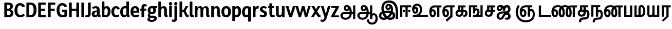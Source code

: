 SplineFontDB: 3.0
FontName: AyannaNarrowTamil-ExtraBold
FullName: AyannaNarrow
FamilyName: AyannaNarrow
OS2FamilyName: "ayanna-tamil tamil"
OS2StyleName: "regular"
Weight: ExtraBold
Copyright: Licensed under the SIL Open Font License 1.1 (see file OFL.txt)
Version: 2.5.0
ItalicAngle: 0
UnderlinePosition: -122.07
UnderlineWidth: 0
Ascent: 800
Descent: 200
InvalidEm: 0
UFOAscent: 799.805
UFODescent: -200.195
LayerCount: 2
Layer: 0 0 "Back" 1
Layer: 1 0 "Fore" 0
FSType: 0
OS2Version: 0
OS2_WeightWidthSlopeOnly: 0
OS2_UseTypoMetrics: 0
CreationTime: 1440916200
ModificationTime: 1443276880
PfmFamily: 16
TTFWeight: 400
TTFWidth: 5
LineGap: 0
VLineGap: 0
Panose: 2 0 6 0 0 0 0 0 0 0
OS2TypoAscent: 800
OS2TypoAOffset: 0
OS2TypoDescent: -200
OS2TypoDOffset: 0
OS2TypoLinegap: 0
OS2WinAscent: 522
OS2WinAOffset: 0
OS2WinDescent: 216
OS2WinDOffset: 0
HheadAscent: 528
HheadAOffset: 0
HheadDescent: -232
HheadDOffset: 0
OS2SubXSize: 841
OS2SubYSize: 780
OS2SubXOff: 0
OS2SubYOff: 240
OS2SupXSize: 841
OS2SupYSize: 780
OS2SupXOff: 0
OS2SupYOff: 601
OS2StrikeYSize: 60
OS2StrikeYPos: 300
OS2CapHeight: 0
OS2XHeight: 0
OS2Vendor: 'ACE '
OS2CodePages: 00000001.00000000
OS2UnicodeRanges: 80108003.00002042.00000000.00000000
Lookup: 260 0 0 "MarktobaseattachmentinTamillook" { "MarktobaseattachmentinTamillook subtable"  } ['abvm' ('taml' <'dflt' > 'DFLT' <'dflt' > ) ]
MarkAttachClasses: 1
DEI: 91125
LangName: 1033 "Licensed under the SIL Open Font License 1.1 (see file OFL.txt)" "" "" "" "" "Version 2.5.0" "" "" "" "" "" "" "" "" "" "" "ayanna-tamil" "tamil"
Encoding: lohit-extended
UnicodeInterp: none
NameList: tamil
DisplaySize: -128
AntiAlias: 1
FitToEm: 1
WinInfo: 0 13 7
BeginPrivate: 3
StemSnapH 13 [34 35 36 64]
StemSnapV 21 [8 10 34 35 36 37 64]
BlueShift 1 0
EndPrivate
Grid
-1000 -146 m 0
 2000 -146 l 1024
  Named: "e_line"
EndSplineSet
AnchorClass2: "tml_virama" "MarktobaseattachmentinTamillook subtable" 
BeginChars: 317 170

StartChar: tml_E
Encoding: 10 2958 0
GlifName: tml_E_
Width: 659
VWidth: 2
GlyphClass: 2
Flags: MW
AnchorPoint: "tml_virama" 422 2 basechar 0
LayerCount: 2
Back
Fore
SplineSet
39 246 m 256
 39 443 132 559 288 560 c 256
 288 462 l 256
 188 462 140 370 140 256 c 256
 140 159 158 75 206 75 c 256
 252 75 260 140 260 179 c 256
 260 240 232 272 206 272 c 256
 167 272 137 222 149 148 c 257
 63 218 l 257
 85 268 115 373 211 373 c 256
 280 373 361 317 361 176 c 256
 361 55 304 -23 206 -23 c 256
 101 -23 39 91 39 246 c 256
279 462 m 257
 281 560 l 257
 634 560 l 257
 634 462 l 257
 531 462 l 257
 531 1 l 257
 424 1 l 257
 424 462 l 257
 279 462 l 257
EndSplineSet
EndChar

StartChar: tml_Ee
Encoding: 11 2959 1
GlifName: tml_E_e
Width: 645
VWidth: 7
GlyphClass: 2
Flags: MW
AnchorPoint: "tml_virama" 306 8 basechar 0
LayerCount: 2
Back
Fore
SplineSet
25 251 m 256
 25 448 118 564 274 565 c 256
 274 467 l 256
 174 467 127 376 127 262 c 256
 127 165 144 80 192 80 c 256
 238 80 246 145 246 184 c 256
 246 245 218 277 192 277 c 256
 153 277 124 227 136 153 c 257
 49 223 l 257
 71 273 101 378 197 378 c 256
 266 378 348 322 348 181 c 256
 348 60 290 -18 192 -18 c 256
 87 -18 25 96 25 251 c 256
182 -158 m 257
 410 56 l 257
 518 6 l 257
 257 -235 l 257
 182 -158 l 257
266 467 m 257
 268 565 l 257
 620 565 l 257
 620 467 l 257
 518 467 l 257
 518 6 l 257
 410 6 l 257
 410 467 l 257
 266 467 l 257
EndSplineSet
PickledDataWithLists: "(dp1
S'com.fontlab.hintData'
p2
(dp3
S'vhints'
p4
(lp5
(dp6
S'position'
p7
I-41
sS'width'
p8
I37
sa(dp9
g7
I208
sg8
I37
sa(dp10
g7
I457
sg8
I36
sasS'hhints'
p11
(lp12
(dp13
g7
I-18
sg8
I36
sa(dp14
g7
I0
sg8
I21
sa(dp15
g7
I232
sg8
I36
sa(dp16
g7
I485
sg8
I35
sass."
EndChar

StartChar: tml_Ii
Encoding: 7 2952 2
GlifName: tml_I_i
Width: 611
VWidth: 1
GlyphClass: 2
Flags: MW
LayerCount: 2
Back
Fore
SplineSet
46 1 m 257
 46 566 l 257
 586 566 l 257
 586 468 l 257
 153 468 l 257
 153 1 l 257
 46 1 l 257
171 285 m 256
 171 255 197 227 229 227 c 256
 259 227 287 255 287 285 c 256
 287 315 259 344 229 344 c 256
 197 344 171 315 171 285 c 256
307 1 m 257
 307 500 l 257
 414 500 l 257
 414 1 l 257
 307 1 l 257
429 285 m 256
 429 255 457 227 487 227 c 256
 519 227 545 255 545 285 c 256
 545 315 519 344 487 344 c 256
 457 344 429 315 429 285 c 256
EndSplineSet
PickledDataWithLists: "(dp1
S'com.fontlab.hintData'
p2
(dp3
S'vhints'
p4
(lp5
(dp6
S'position'
p7
I108
sS'width'
p8
I36
sa(dp9
g7
I413
sg8
I36
sasS'hhints'
p10
(lp11
(dp12
g7
I0
sg8
I21
sa(dp13
g7
I485
sg8
I35
sass."
EndChar

StartChar: tml_Lla
Encoding: 32 2995 3
GlifName: tml_L_la
Width: 877
VWidth: 1
GlyphClass: 2
Flags: MW
LayerCount: 2
Back
Fore
SplineSet
34 246 m 256
 34 453 117 576 262 577 c 256
 401 578 499 429 499 218 c 256
 413 249 l 256
 411 388 352 480 262 480 c 256
 176 480 134 380 134 256 c 256
 134 159 152 75 200 75 c 256
 246 75 255 139 255 178 c 256
 255 239 228 272 202 272 c 256
 162 272 132 222 144 148 c 257
 58 217 l 257
 80 267 110 373 207 373 c 256
 276 373 356 316 356 175 c 256
 356 54 298 -23 200 -23 c 256
 95 -23 34 91 34 246 c 256
413 1 m 257
 413 560 l 257
 852 560 l 257
 852 462 l 257
 749 462 l 257
 749 1 l 257
 642 1 l 257
 642 462 l 257
 521 462 l 257
 521 1 l 257
 413 1 l 257
EndSplineSet
PickledDataWithLists: "(dp1
S'com.fontlab.hintData'
p2
(dp3
S'vhints'
p4
(lp5
(dp6
S'position'
p7
I23
sS'width'
p8
I37
sa(dp9
g7
I272
sg8
I37
sa(dp10
g7
I424
sg8
I35
sa(dp11
g7
I698
sg8
I36
sasS'hhints'
p12
(lp13
(dp14
g7
I-17
sg8
I36
sa(dp15
g7
I0
sg8
I21
sa(dp16
g7
I233
sg8
I36
sa(dp17
g7
I485
sg8
I35
sa(dp18
g7
I499
sg8
I36
sass."
EndChar

StartChar: tml_Day
Encoding: 66 3059 4
GlifName: tml_D_ay
Width: 621
VWidth: 1
GlyphClass: 2
Flags: MW
AnchorPoint: "tml_virama" 408 2 basechar 0
LayerCount: 2
Back
Fore
SplineSet
25 246 m 256
 25 453 118 576 274 577 c 256
 412 578 509 449 509 265 c 256
 509 119 464 60 464 60 c 257
 374 82 l 257
 391 122 404 172 404 263 c 256
 404 393 353 480 274 480 c 256
 174 480 127 380 127 256 c 256
 127 159 144 75 192 75 c 256
 238 75 247 139 247 178 c 256
 247 239 218 272 192 272 c 256
 153 272 125 222 137 148 c 257
 50 217 l 257
 72 267 102 373 198 373 c 256
 267 373 349 316 349 175 c 256
 349 54 290 -23 192 -23 c 256
 87 -23 25 91 25 246 c 256
374 82 m 257
 482 99 l 257
 597 99 l 257
 597 1 l 257
 375 1 l 257
 374 82 l 257
EndSplineSet
EndChar

StartChar: tml_Pa
Encoding: 26 2986 5
GlifName: tml_P_a
Width: 501
VWidth: 1
GlyphClass: 2
Flags: HMW
AnchorPoint: "tml_virama" 250 1 basechar 0
LayerCount: 2
Back
Fore
SplineSet
50 1 m 257
 50 557 l 257
 157 557 l 257
 157 98 l 261
 332 98 l 261
 332 557 l 257
 440 557 l 257
 440 1 l 257
 50 1 l 257
EndSplineSet
PickledDataWithLists: "(dp1
S'com.fontlab.hintData'
p2
(dp3
S'vhints'
p4
(lp5
(dp6
S'position'
p7
I50
sS'width'
p8
I36
sa(dp9
g7
I435
sg8
I36
sasS'hhints'
p10
(lp11
(dp12
g7
I0
sg8
I35
sass."
EndChar

StartChar: tml_Ra
Encoding: 29 2992 6
GlifName: tml_R_a
Width: 498
VWidth: 7
GlyphClass: 2
Flags: MW
AnchorPoint: "tml_virama" 214 6 basechar 0
LayerCount: 2
Back
Fore
SplineSet
49 6 m 257
 49 565 l 261
 488 565 l 261
 488 467 l 261
 385 467 l 261
 385 6 l 257
 277 6 l 257
 277 467 l 261
 156 467 l 261
 156 6 l 257
 49 6 l 257
59 -168 m 257
 280 39 l 257
 387 6 l 257
 125 -235 l 257
 59 -168 l 257
EndSplineSet
PickledDataWithLists: "(dp1
S'com.fontlab.hintData'
p2
(dp3
S'vhints'
p4
(lp5
(dp6
S'position'
p7
I7
sS'width'
p8
I36
sa(dp9
g7
I313
sg8
I36
sasS'hhints'
p10
(lp11
(dp12
g7
I0
sg8
I21
sa(dp13
g7
I485
sg8
I35
sass."
EndChar

StartChar: tml_Tta
Encoding: 21 2975 7
GlifName: tml_T_ta
Width: 662
VWidth: 1
GlyphClass: 2
Flags: HMW
AnchorPoint: "tml_virama" 338 1 basechar 0
LayerCount: 2
Back
Fore
SplineSet
45 1 m 257
 45 558 l 257
 152 558 l 257
 152 99 l 261
 632 99 l 261
 632 1 l 257
 45 1 l 257
EndSplineSet
PickledDataWithLists: "(dp1
S'com.fontlab.hintData'
p2
(dp3
S'vhints'
p4
(lp5
(dp6
S'position'
p7
I60
sS'width'
p8
I36
sasS'hhints'
p9
(lp10
(dp11
g7
I0
sg8
I35
sass."
EndChar

StartChar: tml_Va
Encoding: 34 2997 8
GlifName: tml_V_a
Width: 757
VWidth: 1
GlyphClass: 2
Flags: HMW
AnchorPoint: "tml_virama" 407 2 basechar 0
LayerCount: 2
Back
Fore
SplineSet
25 246 m 256
 25 453 118 576 274 577 c 256
 412 578 509 449 509 265 c 256
 509 120.424390244 464 62 464 62 c 257
 374 84 l 257
 391 123.55801105 404 173.005524862 404 263 c 256
 404 393 353 480 274 480 c 256
 174 480 126 380 126 256 c 256
 126 159 144 75 192 75 c 256
 238 75 247 139 247 178 c 256
 247 239 218 272 192 272 c 256
 153 272 123 222 135 148 c 257
 49 217 l 257
 71 267 101 373 197 373 c 256
 266 373 348 316 348 175 c 256
 348 54 290 -23 192 -23 c 256
 87 -23 25 91 25 246 c 256
374 84 m 257
 481 101 l 257
 588 101 l 257
 588 559 l 257
 695 559 l 257
 695 1 l 257
 375 1 l 257
 374 84 l 257
EndSplineSet
EndChar

StartChar: tml_MatraAa
Encoding: 39 3006 9
GlifName: tml_M_atraA_a
Width: 484
VWidth: 1
GlyphClass: 2
Flags: MW
LayerCount: 2
Back
Fore
SplineSet
49 1 m 257
 49 560 l 257
 488 560 l 257
 488 462 l 257
 385 462 l 257
 385 1 l 257
 277 1 l 257
 277 462 l 257
 156 462 l 257
 156 1 l 257
 49 1 l 257
EndSplineSet
PickledDataWithLists: "(dp1
S'com.fontlab.hintData'
p2
(dp3
S'vhints'
p4
(lp5
(dp6
S'position'
p7
I108
sS'width'
p8
I36
sa(dp9
g7
I413
sg8
I36
sasS'hhints'
p10
(lp11
(dp12
g7
I0
sg8
I21
sa(dp13
g7
I485
sg8
I35
sass."
EndChar

StartChar: tml_Seven
Encoding: 60 3053 10
GlifName: tml_S_even
Width: 597
VWidth: 2
GlyphClass: 2
Flags: MW
LayerCount: 2
Back
Fore
SplineSet
27 246 m 256
 27 443 137 559 326 560 c 256
 326 462 l 256
 184 462 129 370 129 256 c 256
 129 159 146 75 194 75 c 256
 240 75 248 140 248 179 c 256
 248 240 221 272 195 272 c 256
 155 272 126 222 138 148 c 257
 51 218 l 257
 73 268 103 373 200 373 c 256
 269 373 350 317 350 176 c 256
 350 55 292 -23 194 -23 c 256
 89 -23 27 91 27 246 c 256
312 462 m 257
 322 560 l 257
 535 560 l 257
 535 462 l 257
 535 1 l 257
 428 1 l 257
 428 462 l 257
 312 462 l 257
EndSplineSet
PickledDataWithLists: "(dp1
S'com.fontlab.hintData'
p2
(dp3
S'vhints'
p4
(lp5
(dp6
S'position'
p7
I94
sS'width'
p8
I36
sa(dp9
g7
I399
sg8
I36
sasS'hhints'
p10
(lp11
(dp12
g7
I0
sg8
I21
sa(dp13
g7
I485
sg8
I35
sass."
EndChar

StartChar: NameMe.13
Encoding: 256 -1 11
GlifName: N_ameM_e.13
Width: 533
VWidth: -4
GlyphClass: 2
Flags: MW
LayerCount: 2
Back
Fore
SplineSet
12 254 m 256
 12 401 95 479 187 479 c 256
 221 479 247 469 270 452 c 257
 230 349 l 257
 204 365 160 373 138 323 c 256
 130 305 125 282 125 254 c 256
 125 168 181 114 237 114 c 256
 345 114 386 246 386 382 c 256
 386 518 347 652 241 652 c 256
 172 652 139 599 129 560 c 258
 127 554 l 257
 18 594 l 257
 20 598 l 258
 45 676 102 770 241 770 c 256
 481 770 503 495 503 382 c 256
 503 268 477 -4 237 -4 c 256
 82 -4 12 135 12 254 c 256
EndSplineSet
EndChar

StartChar: tml_A
Encoding: 4 2949 12
GlifName: tml_A_
Width: 825
VWidth: 4
GlyphClass: 2
Flags: MW
LayerCount: 2
Back
Fore
SplineSet
39 64 m 260
 38 166 100 229 222 229 c 262
 675 229 l 261
 675 131 l 261
 219 131 l 262
 171 131 147 99 147 61 c 260
 147 -7 213 -46 287 -46 c 260
 432 -46 489 50 490 195 c 260
 491 337 454 485 351 484 c 260
 323 484 303 459 303 430 c 260
 303 396 323 369 352 369 c 260
 376 369 399 387 399 427 c 260
 399 468 373 484 352 484 c 261
 453 490 l 261
 466 463 471 435 471 412 c 260
 471 332 426 276 345 276 c 260
 264 275 204 335 203 424 c 260
 202 520 266 581 352 580 c 260
 534 579 595 377 596 199 c 260
 597 -7 491 -144 287 -144 c 260
 134 -144 40 -49 39 64 c 260
657 -115 m 257
 657 562 l 257
 764 562 l 257
 764 -115 l 257
 657 -115 l 257
EndSplineSet
PickledDataWithLists: "(dp1
S'com.fontlab.hintData'
p2
(dp3
S'vhints'
p4
(lp5
(dp6
S'position'
p7
I155
sS'width'
p8
I37
sa(dp9
g7
I524
sg8
I37
sa(dp10
g7
I670
sg8
I36
sa(dp11
g7
I670
sg8
I8
sasS'hhints'
p12
(lp13
(dp14
g7
I-134
sg8
I36
sa(dp15
g7
I160
sg8
I35
sa(dp16
g7
I298
sg8
I35
sa(dp17
g7
I492
sg8
I37
sass."
EndChar

StartChar: tml_Aa
Encoding: 5 2950 13
GlifName: tml_A_a
Width: 1075
VWidth: 10
GlyphClass: 2
Flags: MW
LayerCount: 2
Back
Fore
SplineSet
495 -139 m 257
 592 -122 l 257
 609 -234 656 -284 760 -285 c 256
 884 -286 922 -179 922 -75 c 256
 922 6 904 76 843 76 c 256
 783 76 760 44 759 -15 c 257
 682 -51 l 257
 680 80 746 174 843 174 c 256
 974 174 1030 51 1030 -75 c 256
 1030 -255 928 -383 760 -383 c 256
 659 -383 517 -344 495 -139 c 257
EndSplineSet
Refer: 12 2949 N 1 0 0 1 0 0 2
PickledDataWithLists: "(dp1
S'com.fontlab.hintData'
p2
(dp3
S'hhints'
p4
(lp5
(dp6
S'position'
p7
I-134
sS'width'
p8
I36
sa(dp9
g7
I160
sg8
I35
sa(dp10
g7
I298
sg8
I35
sa(dp11
g7
I492
sg8
I37
sass."
EndChar

StartChar: tml_Nnna
Encoding: 25 2985 14
GlifName: tml_N_nna
Width: 939
VWidth: 1
GlyphClass: 2
Flags: MW
LayerCount: 2
Back
Fore
SplineSet
17 246 m 256
 17 450 132 571 327 572 c 256
 327 474 l 256
 178 474 119 378 119 256 c 256
 119 159 136 75 184 75 c 256
 230 75 239 139 239 178 c 256
 239 239 211 272 185 272 c 256
 145 272 117 222 129 148 c 257
 42 217 l 257
 64 267 94 373 191 373 c 256
 260 373 341 316 341 175 c 256
 341 54 282 -23 184 -23 c 256
 79 -23 17 91 17 246 c 256
327 474 m 257
 327 572 l 257
 349 572 l 257
 349 474 l 257
 327 474 l 257
347 474 m 256
 347 572 l 256
 502 572 666 470 666 214 c 256
 666 53 623 -23 518 -23 c 256
 416 -23 366 55 366 214 c 256
 366 425 448 560 640 561 c 257
 925 561 l 257
 925 463 l 257
 823 463 l 257
 823 1 l 257
 715 1 l 257
 715 463 l 257
 641 463 l 257
 520 463 474 368 474 214 c 256
 474 142 489 75 518 75 c 256
 546 75 558 134 558 213 c 256
 558 414 440 474 347 474 c 256
EndSplineSet
EndChar

StartChar: tml_Nna
Encoding: 22 2979 15
GlifName: tml_N_na
Width: 1274
VWidth: 1
GlyphClass: 2
Flags: MW
AnchorPoint: "tml_virama" 457 1 basechar 0
LayerCount: 2
Back
Fore
SplineSet
9 246 m 256
 9 450 124 571 320 572 c 256
 320 474 l 256
 179 474 111 378 111 256 c 256
 111 159 128 75 176 75 c 256
 222 75 231 139 231 178 c 256
 231 239 203 272 177 272 c 256
 137 272 109 222 121 148 c 257
 33 217 l 257
 55 267 86 373 183 373 c 256
 252 373 333 316 333 175 c 256
 333 54 274 -23 176 -23 c 256
 71 -23 9 91 9 246 c 256
320 474 m 257
 320 572 l 257
 342 572 l 257
 342 474 l 257
 320 474 l 257
340 474 m 256
 340 572 l 256
 495 572 658 470 658 214 c 256
 658 53 615 -23 510 -23 c 256
 409 -23 360 55 360 214 c 256
 360 431 456 571 682 572 c 257
 678 474 l 257
 526 474 468 375 468 214 c 256
 468 142 482 75 510 75 c 256
 538 75 550 134 550 213 c 256
 550 414 433 474 340 474 c 256
675 474 m 256
 675 572 l 256
 831 572 996 470 996 214 c 256
 996 53 952 -23 848 -23 c 256
 748 -23 699 55 699 214 c 256
 699 425 780 560 970 561 c 257
 1257 561 l 257
 1257 463 l 257
 1154 463 l 257
 1154 1 l 257
 1046 1 l 257
 1046 463 l 257
 971 463 l 257
 852 463 807 368 807 214 c 256
 807 142 821 75 848 75 c 256
 875 75 887 134 887 213 c 256
 887 414 769 474 675 474 c 256
EndSplineSet
PickledDataWithLists: "(dp1
S'com.fontlab.hintData'
p2
(dp3
S'vhints'
p4
(lp5
(dp6
S'position'
p7
I-51
sS'width'
p8
I37
sa(dp9
g7
I198
sg8
I37
sa(dp10
g7
I447
sg8
I36
sasS'hhints'
p11
(lp12
(dp13
g7
I-17
sg8
I36
sa(dp14
g7
I1
sg8
I21
sa(dp15
g7
I233
sg8
I36
sa(dp16
g7
I486
sg8
I35
sass."
EndChar

StartChar: NameMe.18
Encoding: 257 -1 16
GlifName: N_ameM_e.18
Width: 1050
VWidth: 14
GlyphClass: 2
Flags: MW
LayerCount: 2
Back
Fore
EndChar

StartChar: tml_Ma
Encoding: 27 2990 17
GlifName: tml_M_a
Width: 623
VWidth: 1
GlyphClass: 2
Flags: MW
AnchorPoint: "tml_virama" 277 0 basechar 0
LayerCount: 2
Back
Fore
SplineSet
46 0 m 261
 46 559 l 261
 153 559 l 261
 153 98 l 261
 372 98 l 261
 388 0 l 261
 46 0 l 261
241 68 m 260
 241 392 l 262
 241 509 276 575 394 576 c 260
 517 577 571 415 572 279 c 260
 573 88 512 0 384 0 c 261
 365 98 l 261
 457 97 464 176 464 279 c 260
 464 365 444 477 395 477 c 260
 354 477 349 444 349 392 c 262
 349 68 l 261
 241 68 l 260
EndSplineSet
PickledDataWithLists: "(dp1
S'com.fontlab.hintData'
p2
(dp3
S'vhints'
p4
(lp5
(dp6
S'position'
p7
I70
sS'width'
p8
I35
sa(dp9
g7
I327
sg8
I35
sa(dp10
g7
I638
sg8
I36
sasS'hhints'
p11
(lp12
(dp13
g7
I0
sg8
I35
sa(dp14
g7
I520
sg8
I35
sass."
EndChar

StartChar: tml_Virama
Encoding: 50 3021 18
GlifName: tml_V_irama
Width: 0
VWidth: -19
GlyphClass: 4
Flags: MW
AnchorPoint: "tml_virama" 0 -19 mark 0
LayerCount: 2
Back
Fore
SplineSet
-63 680 m 256
 -63 714 -34 743 0 743 c 256
 34 743 63 714 63 680 c 256
 63 646 34 617 0 617 c 256
 -34 617 -63 646 -63 680 c 256
EndSplineSet
PickledDataWithLists: "(dp1
S'com.fontlab.hintData'
p2
(dp3
S'vhints'
p4
(lp5
(dp6
S'position'
p7
I-24
sS'width'
p8
I48
sasS'hhints'
p9
(lp10
(dp11
g7
I658
sg8
I48
sass."
EndChar

StartChar: tml_I
Encoding: 6 2951 19
GlifName: tml_I_
Width: 1005
VWidth: -1
GlyphClass: 2
Flags: MW
LayerCount: 2
Back
Fore
SplineSet
20 58 m 256
 19 278 266 306 428 306 c 256
 588 306 805 258 805 61 c 256
 805 -27 768 -150 561 -150 c 256
 285 -150 134 155 134 428 c 256
 134 661 271 805 511 804 c 256
 808 802 945 587 945 239 c 256
 945 162 945 -43 945 -102 c 257
 828 -101 l 257
 829 -51 831 168 831 259 c 256
 830 527 711 693 511 692 c 256
 342 692 245 609 245 407 c 256
 245 158 439 -42 559 -42 c 256
 673 -42 688 22 688 60 c 256
 688 119 638 193 423 193 c 256
 227 193 129 157 129 52 c 256
 129 -5 167 -42 248 -42 c 256
 380 -42 567 118 595 313 c 256
 616 442 587 541 476 540 c 256
 448 540 428 516 428 487 c 256
 428 453 448 424 477 424 c 256
 501 424 524 443 524 483 c 256
 524 524 498 540 477 540 c 257
 579 545 l 257
 592 518 596 491 596 468 c 256
 596 388 551 332 470 331 c 256
 389 330 329 391 328 480 c 256
 327 576 395 635 487 634 c 256
 654 633 718 466 696 297 c 256
 658 23 440 -150 258 -150 c 256
 88 -150 21 -61 20 58 c 256
EndSplineSet
PickledDataWithLists: "(dp1
S'com.fontlab.hintData'
p2
(dp3
S'vhints'
p4
(lp5
(dp6
S'position'
p7
I181
sS'width'
p8
I37
sa(dp9
g7
I550
sg8
I37
sa(dp10
g7
I696
sg8
I36
sa(dp11
g7
I696
sg8
I8
sasS'hhints'
p12
(lp13
(dp14
g7
I-134
sg8
I36
sa(dp15
g7
I160
sg8
I35
sa(dp16
g7
I298
sg8
I35
sa(dp17
g7
I492
sg8
I37
sass."
EndChar

StartChar: tml_La
Encoding: 31 2994 20
GlifName: tml_L_a
Width: 766
VWidth: 1
GlyphClass: 2
Flags: MW
LayerCount: 2
Back
Fore
SplineSet
551 -23 m 0
 707 -23 725 151 725 255 c 0
 725 401 672 525 617 584 c 0
 530 530 l 0
 530 530 619 445 619 256 c 0
 619 161 612 75 551 75 c 0
 499 75 485 112 485 161 c 0
 485 215 509 284 509 332 c 0
 509 466 438 577 273 576 c 256
 115 575 23 452 23 245 c 256
 23 90 85 -23 190 -23 c 256
 288 -23 346 54 346 175 c 256
 346 316 266 373 197 373 c 256
 100 373 69 267 47 217 c 257
 134 148 l 257
 122 222 151 272 191 272 c 256
 217 272 245 239 245 178 c 256
 245 139 236 75 190 75 c 256
 142 75 124 159 124 256 c 256
 124 380 173 479 273 479 c 256
 332 479 404 429 405 335 c 0
 406 287 385 227 384 170 c 0
 384 69 406 -23 551 -23 c 0
EndSplineSet
EndChar

StartChar: tml_Llla
Encoding: 33 2996 21
GlifName: tml_L_lla
Width: 623
VWidth: 7
GlyphClass: 2
Flags: MW
LayerCount: 2
Back
Fore
SplineSet
241 33 m 25
 346 32 l 25
 346 -3 l 0
 347 -96 463 -99 540 -99 c 25
 540 -195 l 25
 457 -195 l 17
 357 -195 310 -253 210 -253 c 0
 107 -253 48 -197 48 -97 c 0
 48 -87 48 -76 48 -63 c 25
 152 -62 l 17
 152 -99 163 -154 210 -154 c 4
 264 -154 277 -140 319 -132 c 17
 293 -117 244 -84 241 -8 c 0
 241 33 l 25
EndSplineSet
Refer: 17 2990 N 1 0 0 1 0 0 2
EndChar

StartChar: tml_O
Encoding: 13 2962 22
GlifName: tml_O_
Width: 0
VWidth: 14
GlyphClass: 2
Flags: MW
LayerCount: 2
Back
Fore
EndChar

StartChar: tml_Oo
Encoding: 14 2963 23
GlifName: tml_O_o
Width: 0
VWidth: 14
GlyphClass: 2
Flags: MW
LayerCount: 2
Back
Fore
EndChar

StartChar: tml_Rra
Encoding: 30 2993 24
GlifName: tml_R_ra
Width: 709
VWidth: 8
GlyphClass: 2
Flags: MW
AnchorPoint: "tml_virama" 335 7 basechar 0
LayerCount: 2
Back
Fore
SplineSet
152 387 m 258
 152 9 l 256
 44 9 l 257
 44 392 l 257
 152 387 l 258
391 408 m 258
 391 9 l 256
 283 9 l 257
 283 392 l 258
 283 460 264 485 223 485 c 256
 181 485 152 446 152 378 c 256
 44 372 l 257
 45 480 83 583 223 583 c 256
 343 583 391 513 391 408 c 258
274 -178 m 0
 156 -179 167 -232 165 -301 c 1
 51 -301 l 1
 52 -202 72 -72 272 -71 c 0
 545 -70 551 57 551 270 c 256
 551 366 541 485 459 485 c 256
 404 485 391 444 391 327 c 256
 304 290 l 257
 275 467 337 582 459 582 c 256
 630 582 657 400 657 270 c 256
 657 -6 618 -175 274 -178 c 0
EndSplineSet
EndChar

StartChar: tml_Sha
Encoding: 35 2998 25
GlifName: tml_S_ha
Width: 810
VWidth: 1051
GlyphClass: 2
Flags: MW
AnchorPoint: "tml_virama" 377 1 basechar 0
LayerCount: 2
Back
Fore
SplineSet
42 560 m 1
 149 560 l 1
 149 153 l 2
 149 108 172 83 204 83 c 0
 230 83 262 97 262 153 c 2
 262 560 l 1
 369 560 l 1
 369 153 l 2
 369 41 311 -17 202 -17 c 0
 98 -17 42 46 42 153 c 2
 42 560 l 1
262 462 m 1
 262 560 l 1
 544 560 l 1
 563 462 l 1
 262 462 l 1
437 153 m 256
 437 545 l 256
 549 545 l 257
 549 153 l 256
 549 97 573 86 590 86 c 256
 637 86 647 136 647 284 c 256
 647 407 640 463 528 462 c 257
 539 560 l 257
 667 560 759 531 758 284 c 256
 757 96 721 -15 597 -15 c 256
 521 -15 437 17 437 153 c 256
EndSplineSet
EndChar

StartChar: tml_Uu
Encoding: 9 2954 26
GlifName: tml_U_u
Width: 0
VWidth: 14
GlyphClass: 2
Flags: MW
LayerCount: 2
Back
Fore
EndChar

StartChar: tml_Visarga
Encoding: 3 2947 27
GlifName: tml_V_isarga
Width: 0
VWidth: 14
GlyphClass: 2
Flags: MW
LayerCount: 2
Back
Fore
EndChar

StartChar: tml_Ya
Encoding: 28 2991 28
GlifName: tml_Y_a
Width: 693
VWidth: 2
GlyphClass: 2
Flags: MW
AnchorPoint: "tml_virama" 339 1 basechar 0
LayerCount: 2
Back
Fore
SplineSet
45 161 m 258
 45 560 l 256
 152 560 l 257
 152 166 l 258
 152 105 172 83 214 83 c 256
 279 83 296 132 296 263 c 256
 342 299 l 257
 369 107 309 -17 196 -17 c 256
 78 -17 45 54 45 161 c 258
296 1 m 257
 296 560 l 257
 403 560 l 257
 403 99 l 257
 526 99 l 257
 526 560 l 257
 633 560 l 257
 633 1 l 257
 296 1 l 257
EndSplineSet
PickledDataWithLists: "(dp1
S'com.fontlab.hintData'
p2
(dp3
S'vhints'
p4
(lp5
(dp6
S'position'
p7
I-215
sS'width'
p8
I37
sa(dp9
g7
I34
sg8
I37
sa(dp10
g7
I186
sg8
I35
sa(dp11
g7
I460
sg8
I36
sasS'hhints'
p12
(lp13
(dp14
g7
I-17
sg8
I36
sa(dp15
g7
I0
sg8
I21
sa(dp16
g7
I233
sg8
I36
sa(dp17
g7
I485
sg8
I35
sa(dp18
g7
I499
sg8
I36
sass."
EndChar

StartChar: uni0033
Encoding: 258 51 29
GlifName: uni0033
Width: 429
VWidth: 14
GlyphClass: 2
Flags: MW
LayerCount: 2
Back
Fore
PickledDataWithLists: "(dp1
S'com.fontlab.hintData'
p2
(dp3
S'vhints'
p4
(lp5
(dp6
S'position'
p7
I20
sS'width'
p8
I31
sa(dp9
g7
I342
sg8
I36
sasS'hhints'
p10
(lp11
(dp12
g7
I-7
sg8
I35
sa(dp13
g7
I302
sg8
I19
sa(dp14
g7
I562
sg8
I35
sass."
EndChar

StartChar: tml_Nya
Encoding: 20 2974 30
GlifName: tml_N_ya
Width: 1157
VWidth: 7
GlyphClass: 2
Flags: MW
LayerCount: 2
Back
Fore
SplineSet
70 240 m 256
 70 379 120 486 178 579 c 257
 269 534 l 257
 214 441 178 367 178 234 c 256
 178 -31 338 -171 560 -170 c 256
 771 -169 900 -64 900 120 c 256
 900 200 880 280 824 280 c 256
 776 280 762 238 763 159 c 256
 763 141 763 123 763 103 c 257
 661 100 l 257
 651 186 670 262 699 306 c 256
 734 358 775 384 829 383 c 256
 947 381 1004 257 1004 126 c 256
 1005 -122 831 -271 559 -270 c 256
 269 -269 71 -86 70 240 c 256
266 252 m 256
 266 449 376 565 565 566 c 256
 565 468 l 256
 423 468 368 376 368 262 c 256
 368 165 385 81 433 81 c 256
 479 81 488 145 488 184 c 256
 488 245 460 278 434 278 c 256
 394 278 365 228 377 154 c 257
 291 223 l 257
 313 273 342 379 439 379 c 256
 508 379 590 322 590 181 c 256
 590 60 531 -17 433 -17 c 256
 328 -17 266 97 266 252 c 256
548 468 m 257
 550 566 l 257
 866 566 l 257
 866 468 l 257
 763 468 l 257
 763 7 l 257
 655 7 l 257
 655 468 l 257
 548 468 l 257
EndSplineSet
PickledDataWithLists: "(dp1
S'com.fontlab.hintData'
p2
(dp3
S'vhints'
p4
(lp5
(dp6
S'position'
p7
I152
sS'width'
p8
I36
sa(dp9
g7
I457
sg8
I36
sasS'hhints'
p10
(lp11
(dp12
g7
I0
sg8
I21
sa(dp13
g7
I485
sg8
I35
sass."
EndChar

StartChar: .notdef
Encoding: 259 -1 31
GlifName: _notdef
Width: 306
VWidth: 14
Flags: MW
LayerCount: 2
Back
Fore
EndChar

StartChar: tml_U
Encoding: 8 2953 32
GlifName: tml_U_
Width: 834
VWidth: 1048
GlyphClass: 2
Flags: MW
LayerCount: 2
Back
Fore
SplineSet
802 99 m 5
 802 1 l 5
 61 1 l 5
 60 99 l 5
 200 99 l 5
 325 109 409 200 410 352 c 4
 411 460 375 546 264 546 c 4
 222 546 185 527 162 498 c 5
 169 499 175 501 183 501 c 4
 248 501 325 450 325 325 c 4
 325 218 269 151 177 151 c 4
 84 151 29 251 29 390 c 4
 29 536 138 642 264 642 c 4
 419 642 514 531 514 355 c 4
 514 225 466 146 420 99 c 5
 802 99 l 5
136 315 m 5
 143 276 155 249 177 249 c 4
 216 249 223 299 223 328 c 4
 223 374 200 400 178 400 c 4
 149 400 136 366 136 315 c 5
EndSplineSet
EndChar

StartChar: tml_Ai
Encoding: 12 2960 33
GlifName: tml_A_i
Width: 0
VWidth: 14
GlyphClass: 2
Flags: MW
LayerCount: 2
Back
Fore
EndChar

StartChar: tml_Au
Encoding: 15 2964 34
GlifName: tml_A_u
Width: 0
VWidth: 14
GlyphClass: 2
Flags: MW
LayerCount: 2
Back
Fore
EndChar

StartChar: tml_Ka
Encoding: 16 2965 35
GlifName: tml_K_a
Width: 626
VWidth: 1050
GlyphClass: 2
Flags: MW
LayerCount: 2
Back
Fore
SplineSet
15 175 m 0
 14 268 69 341 157 341 c 2
 436 341 l 0
 517 341 596 306 596 172 c 0
 596 79 568 2 439 -0 c 1
 396 2 l 1
 396 99 l 1
 431 99 l 2
 471 99 488 124 488 172 c 0
 488 224 464 242 423 242 c 0
 176 244 l 0
 135 244 115 214 115 175 c 0
 115 125 146 99 197 99 c 0
 262 99 293 142 293 207 c 2
 293 464 l 1
 231 464 l 1
 231 309 l 1
 124 309 l 1
 124 560 l 1
 503 560 l 1
 503 464 l 1
 400 464 l 1
 400 207 l 2
 400 100 360 1 197 1 c 0
 67 1 16 75 15 175 c 0
EndSplineSet
EndChar

StartChar: tml_Nga
Encoding: 17 2969 36
GlifName: tml_N_ga
Width: 782
VWidth: 1
GlyphClass: 2
Flags: MW
AnchorPoint: "tml_virama" 372 0 basechar 0
LayerCount: 2
Back
Fore
SplineSet
42 0 m 257
 42 566 l 257
 452 566 l 257
 452 468 l 257
 350 468 l 257
 350 164 l 257
 242 164 l 257
 242 468 l 257
 149 468 l 257
 149 0 l 257
 42 0 l 257
240 98 m 1
 689 98 l 1
 689 0 l 1
 240 0 l 1
 240 98 l 1
268 97 m 257
 330 97 l 256
 457 98 455 219 455 255 c 256
 455 294 431 317 406 317 c 256
 388 317 348 316 349 220 c 256
 349 202 349 194 349 174 c 257
 257 176 l 257
 247 221 258 301 287 345 c 256
 322 397 352 418 406 418 c 256
 493 418 559 353 560 244 c 256
 561 143 526 11 288 10 c 256
 269 10 l 257
 268 97 l 257
605 568 m 1
 712 568 l 1
 712 0 l 1
 605 0 l 1
 605 568 l 1
EndSplineSet
EndChar

StartChar: tml_Ca
Encoding: 18 2970 37
GlifName: tml_C_a
Width: 568
VWidth: 1050
GlyphClass: 2
Flags: MW
LayerCount: 2
Back
Fore
SplineSet
43 175 m 4
 42 267 85 324 152 339 c 5
 152 560 l 5
 533 560 l 5
 533 464 l 5
 431 464 l 5
 431 341 l 5
 533 341 l 5
 533 244 l 5
 431 244 l 5
 431 220 l 6
 432 111 401 1 227 1 c 4
 95 1 44 75 43 175 c 4
323 244 m 5
 203 244 l 6
 162 244 142 216 142 179 c 4
 142 127 173 99 227 99 c 4
 298 99 323 148 323 216 c 6
 323 244 l 5
323 342 m 5
 323 464 l 5
 260 464 l 5
 260 342 l 5
 323 342 l 5
EndSplineSet
EndChar

StartChar: tml_Ja
Encoding: 19 2972 38
GlifName: tml_J_a
Width: 903
VWidth: 2
GlyphClass: 2
Flags: HMWO
LayerCount: 2
Back
Fore
SplineSet
528 106 m 0
 400.607594937 106 421.215189873 -145 232 -145 c 0
 136.047393365 -145 41 -89.5774058577 41 34 c 4
 41 245.542440197 276.001241217 268.997754666 495 270 c 0
 572.795618082 270.472193343 603 327.888888889 603 380 c 0
 603 432.789473684 584.763157895 465 537 465 c 0
 495 465 455 415.013605442 454 298 c 1
 351 298 l 1
 355 407.756653992 371 581 537 581 c 0
 665.879581152 581 718 481.837209302 718 376 c 0
 718 238.424242424 621.190871369 168 487 168 c 0
 371 168 156 185.896639482 156 35 c 4
 156 -19.0158730159 185.291666667 -47 232 -47 c 0
 330.35443038 -47 311.620253165 204 528 204 c 0
 682.795454545 204 724 90.8547486034 724 47 c 0
 724 -128 618.75879397 -144 545 -144 c 0
 482 -144 450 -119 425 -94 c 1
 500 -29 l 1
 519 -42 528 -46 548 -46 c 0
 569.304347826 -46 597 -20.9682539683 597 37 c 0
 597 80.6708860759 568.836734694 106 528 106 c 0
349 298 m 257
 350 393.119047619 309 486 194 486 c 256
 166 486 146 463 146 429 c 256
 146 397 163 371 190 371 c 256
 216 371 242 389 242 429 c 256
 242 470 216 486 195 486 c 257
 297 492 l 257
 310 465 314 438 314 415 c 256
 314 335 258 279 184 278 c 256
 106.000711604 276.945955562 47 337 46 426 c 256
 45 511 118 582 216 582 c 256
 425 580.924242424 454 431.393939394 455 298 c 256
 349 298 l 257
EndSplineSet
EndChar

StartChar: tml_Ta
Encoding: 23 2980 39
GlifName: tml_T_a
Width: 632
VWidth: 1057
GlyphClass: 2
Flags: MW
AnchorPoint: "tml_virama" 293 7 basechar 0
LayerCount: 2
Back
Fore
SplineSet
16 181 m 0
 15 274 69 348 157 348 c 2
 416 348 l 0
 500 348 581 302 581 127 c 0
 481 127 l 0
 481 216 451 249 402 249 c 0
 176 251 l 0
 135 251 116 220 116 181 c 0
 116 131 146 105 197 105 c 0
 262 105 294 148 294 213 c 2
 294 470 l 1
 232 470 l 1
 232 316 l 1
 125 316 l 1
 125 566 l 1
 504 566 l 1
 504 470 l 1
 401 470 l 1
 401 213 l 2
 401 106 360 7 197 7 c 0
 67 7 17 81 16 181 c 0
416 348 m 5
 498 347 582 301 583 125 c 4
 583 124 583 124 583 123 c 4
 583 122 583 121 583 120 c 6
 581 -50 508 -136 295 -138 c 4
 177 -139 187 -192 185 -261 c 5
 71 -261 l 5
 72 -162 93 -32 293 -31 c 4
 449 -30 481 19 481 124 c 4
 481 216 450 247 402 249 c 5
 416 348 l 5
EndSplineSet
EndChar

StartChar: tml_Na
Encoding: 24 2984 40
GlifName: tml_N_a
Width: 651
VWidth: 8
GlyphClass: 2
Flags: MW
AnchorPoint: "tml_virama" 240 7 basechar 0
LayerCount: 2
Back
SplineSet
449.21875 324.21875 m 5
 527.76171875 323.2421875 607.3515625 280.2734375 608.3984375 112.3046875 c 4
 608.3984375 112.3046875 l 5
 608.3984375 111.328125 608.3984375 111.328125 608.3984375 110.3515625 c 4
 608.3984375 109.375 608.3984375 109.375 608.3984375 108.3984375 c 6
 608.3984375 108.3984375 l 5
 606.366210938 -53.7109375 537.408203125 -136.307617188 333.984375 -137.6953125 c 4
 221.708984375 -138.4609375 232.112304688 -188.17578125 230.46875 -254.8828125 c 5
 121.09375 -254.8828125 l 5
 122.010742188 -161.400390625 141.94921875 -37.3232421875 332.03125 -36.1328125 c 4
 481.893554688 -35.1943359375 510.7421875 11.7138671875 510.7421875 111.328125 c 4
 510.7421875 199.21875 482.196289062 228.515625 436.5234375 230.46875 c 5
 449.21875 324.21875 l 5
EndSplineSet
Fore
SplineSet
44 7 m 257
 44 572 l 257
 483 572 l 257
 483 474 l 257
 380 474 l 257
 380 7 l 257
 272 7 l 257
 272 474 l 257
 151 474 l 257
 151 7 l 257
 44 7 l 257
114 -271 m 257
 115 -172 117 -43 341 -42 c 256
 486 -41 502 11 502 122 c 256
 502 186 485 249 440 249 c 256
 403 249 380 222 380 172 c 256
 380 154 380 136 380 116 c 257
 309 101 l 257
 311 251 336 352 447 350 c 260
 566 348 609 239 609 127 c 256
 609 -70 535 -139 359 -140 c 256
 235 -141 225 -163 225 -271 c 257
 114 -271 l 257
EndSplineSet
PickledDataWithLists: "(dp1
S'com.fontlab.hintData'
p2
(dp3
S'vhints'
p4
(lp5
(dp6
S'position'
p7
I7
sS'width'
p8
I36
sa(dp9
g7
I313
sg8
I36
sasS'hhints'
p10
(lp11
(dp12
g7
I0
sg8
I21
sa(dp13
g7
I485
sg8
I35
sass."
EndChar

StartChar: tml_Ssa
Encoding: 36 2999 41
GlifName: tml_S_sa
Width: 1024
VWidth: 5
GlyphClass: 2
Flags: MW
AnchorPoint: "tml_virama" 441 4 basechar 0
LayerCount: 2
Back
Fore
SplineSet
16 249 m 256
 16 452 109 574 265 574 c 256
 403 574 499 450 499 269 c 256
 499 123 453 63 453 63 c 257
 364 85 l 257
 382 125 395 176 395 267 c 256
 395 393 344 477 265 477 c 256
 165 477 118 380 118 259 c 256
 118 162 135 78 183 78 c 256
 229 78 238 143 238 182 c 256
 238 243 210 275 184 275 c 256
 144 275 116 225 128 151 c 257
 40 220 l 257
 62 270 92 376 189 376 c 256
 258 376 340 319 340 178 c 256
 340 57 281 -20 183 -20 c 256
 78 -20 16 94 16 249 c 256
364 4 m 257
 364 85 l 257
 471 103 l 257
 866 103 l 257
 866 477 l 257
 973 477 l 257
 973 4 l 257
 364 4 l 257
513 414 m 256
 510 518 579 574 654 574 c 256
 777 574 797 484 796 419 c 257
 689 398 l 257
 688 450 682 477 656 476 c 256
 635 476 615 453 616 410 c 256
 616 363 638 260 746 260 c 256
 854 260 865 338 866 443 c 256
 943 440 l 256
 943 301 913 157 742 157 c 256
 624 157 517 237 513 414 c 256
689 -151 m 257
 689 402 l 257
 796 422 l 257
 796 -151 l 257
 689 -151 l 257
EndSplineSet
EndChar

StartChar: tml_Sa
Encoding: 37 3000 42
GlifName: tml_S_a
Width: 0
VWidth: 14
GlyphClass: 2
Flags: MW
LayerCount: 2
Back
Fore
EndChar

StartChar: tml_Ha
Encoding: 38 3001 43
GlifName: tml_H_a
Width: 0
VWidth: 14
GlyphClass: 2
Flags: MW
LayerCount: 2
Back
Fore
EndChar

StartChar: tml_MatraI
Encoding: 40 3007 44
GlifName: tml_M_atraI_
Width: 0
VWidth: 14
GlyphClass: 2
Flags: MW
LayerCount: 2
Back
Fore
EndChar

StartChar: tml_MatraIi
Encoding: 41 3008 45
GlifName: tml_M_atraI_i
Width: 0
VWidth: 14
GlyphClass: 4
Flags: MW
LayerCount: 2
Back
Fore
EndChar

StartChar: tml_MatraU
Encoding: 42 3009 46
GlifName: tml_M_atraU_
Width: 388
VWidth: -4
GlyphClass: 2
Flags: MW
LayerCount: 2
Back
SplineSet
172.8515625 532.2265625 m 6
 253.90625 532.2265625 343.75 509.765625 343.75 366.2109375 c 4
 343.75 262.6953125 291.015625 207.03125 201.171875 207.03125 c 4
 105.46875 207.03125 56.640625 286.1328125 56.640625 366.2109375 c 4
 56.640625 391.76953125 60.1591796875 416.494140625 68.05078125 438.4765625 c 5
 -149.4140625 438.4765625 l 5
 -149.4140625 532.2265625 l 5
 172.8515625 532.2265625 l 6
199.725585938 438.473632812 m 4
 169.811523438 438.071289062 159.1796875 399.241210938 159.1796875 366.2109375 c 4
 159.1796875 337.890625 169.921875 299.8046875 201.171875 299.8046875 c 4
 235.3515625 299.8046875 241.2109375 340.8203125 241.2109375 366.2109375 c 4
 241.2109375 435.526367188 209.723632812 438.368164062 199.725585938 438.473632812 c 4
EndSplineSet
Fore
SplineSet
187 560 m 262
 -161 560 l 4
 -161 464 l 260
 203 464 l 260
 211 464 248 465 248 388 c 260
 248 358 242 307 208 307 c 260
 174 307 162 353 162 388 c 260
 162 423 173 464 205 464 c 261
 202 552 l 261
 92 552 53 475 53 388 c 260
 53 299 102 211 200 211 c 260
 300 211 358 272 358 388 c 260
 358 537.132947977 268 560 187 560 c 262
EndSplineSet
EndChar

StartChar: tml_MatraUu
Encoding: 43 3010 47
GlifName: tml_M_atraU_u
Width: 549
VWidth: -6
GlyphClass: 2
Flags: MW
LayerCount: 2
Back
SplineSet
237.080078125 524.2734375 m 1
 295.745117188 509.231445312 343.750976562 468.404296875 343.750976562 366.209960938 c 0
 343.750976562 262.694335938 291.016601562 207.030273438 201.172851562 207.030273438 c 0
 105.469726562 207.030273438 56.6416015625 286.131835938 56.6416015625 366.209960938 c 0
 56.6416015625 390.588867188 59.173828125 415.006835938 64.6025390625 438.475585938 c 1
 -149.413085938 438.475585938 l 1
 -149.413085938 532.225585938 l 1
 108.125976562 532.225585938 l 1
 145.495117188 579.529296875 205.099609375 611.327148438 292.969726562 611.327148438 c 0
 352.540039062 611.327148438 494.141601562 573.241210938 498.047851562 365.233398438 c 0
 499.024414062 287.108398438 447.266601562 188.475585938 447.266601562 188.475585938 c 1
 381.836914062 217.772460938 l 1
 381.836914062 217.772460938 426.758789062 294.920898438 425.782226562 366.209960938 c 0
 424.805664062 462.889648438 361.329101562 535.155273438 299.805664062 535.155273438 c 0
 275.306640625 535.155273438 254.528320312 531.381835938 237.080078125 524.2734375 c 1
167.370117188 438.475585938 m 1
 161.734375 417.137695312 159.181640625 392.849609375 159.181640625 366.209960938 c 0
 159.181640625 337.889648438 169.923828125 299.803710938 201.173828125 299.803710938 c 0
 235.353515625 299.803710938 241.212890625 340.819335938 241.212890625 366.209960938 c 0
 241.212890625 439.452148438 198.244140625 438.475585938 188.478515625 438.475585938 c 2
 167.370117188 438.475585938 l 1
EndSplineSet
Fore
SplineSet
151 553 m 258
 -146 553 l 0
 -146 454 l 256
 168 454 l 256
 191 454 244 455 244 378 c 256
 244 352 238 309 202 309 c 256
 169 309 158 349 158 378 c 256
 158 471 208 555 287 555 c 256
 378 555 420 461 420 391 c 0
 420 304 374 223 374 223 c 1
 459 193 l 1
 459 193 513 280 513 381 c 0
 513 486 461 638 283 638 c 256
 161 638 49 552 49 378 c 256
 49 294 100 211 202 211 c 256
 298 211 354 269 354 378 c 256
 354 529 247 553 151 553 c 258
EndSplineSet
EndChar

StartChar: tml_MatraE
Encoding: 44 3014 48
GlifName: tml_M_atraE_
Width: 611
VWidth: -4
GlyphClass: 2
Flags: MW
LayerCount: 2
Back
Fore
SplineSet
48 255 m 256
 48 324 l 0
 47 654 187 805 336 806 c 256
 474 807 547 719 547 539 c 2
 549 0 l 260
 441 0 l 260
 440 539 l 2
 440 643 413 698 332 698 c 256
 213 698 152 490 152 321 c 0
 152 298 152 273 152 250 c 256
 152 153 170 69 218 69 c 256
 264 69 272 134 272 173 c 256
 272 234 245 266 219 266 c 256
 179 266 149 216 161 142 c 257
 75 212 l 257
 97 262 127 367 224 367 c 256
 293 367 374 311 374 170 c 256
 374 49 316 -29 218 -29 c 256
 112 -29 48 91 48 255 c 256
EndSplineSet
EndChar

StartChar: tml_MatraEe
Encoding: 45 3015 49
GlifName: tml_M_atraE_e
Width: 488
VWidth: -4
GlyphClass: 2
Flags: MW
LayerCount: 2
Back
Fore
SplineSet
294 69 m 256
 337 69 344 133 344 168 c 256
 344 238 322 271 294 271 c 256
 268 271 247 227 247 168 c 0
 247 141 256 70 293 70 c 257
 228 12 l 257
 177 72 158 115 158 154 c 0
 158 303 224 367 300 367 c 256
 369 367 448 309 448 168 c 256
 448 47 389 -29 290 -29 c 256
 58 -29 30 211 30 378 c 256
 30 623 126 807 289 807 c 256
 387 807 448 728 448 607 c 256
 448 466 366 411 297 411 c 256
 214 411 161 502 161 608 c 0
 161 655 188 733 198 761 c 257
 292 709 l 257
 292 709 244 701 244 607 c 0
 244 544 274 511 296 511 c 256
 322 511 348 543 348 604 c 256
 348 643 340 708 294 708 c 256
 217 708 132 520 132 378 c 256
 132 255 135 69 294 69 c 256
EndSplineSet
EndChar

StartChar: tml_MatraAi
Encoding: 46 3016 50
GlifName: tml_M_atraA_i
Width: 0
VWidth: 14
GlyphClass: 2
Flags: MW
LayerCount: 2
Back
Fore
EndChar

StartChar: tml_MatraO
Encoding: 47 3018 51
GlifName: tml_M_atraO_
Width: 1198
VWidth: -4
GlyphClass: 2
Flags: MW
LayerCount: 2
Back
Fore
Refer: 9 3006 N 1 0 0 1 687 0 2
Refer: 48 3014 N 1 0 0 1 0 0 2
EndChar

StartChar: tml_MatraOo
Encoding: 48 3019 52
GlifName: tml_M_atraO_o
Width: 488
VWidth: -4
GlyphClass: 2
Flags: MW
LayerCount: 2
Back
Fore
Refer: 49 3015 S 1 0 0 1 0 0 2
EndChar

StartChar: tml_MatraAu
Encoding: 49 3020 53
GlifName: tml_M_atraA_u
Width: 611
VWidth: -4
GlyphClass: 2
Flags: MW
LayerCount: 2
Back
Fore
Refer: 48 3014 N 1 0 0 1 0 0 2
EndChar

StartChar: tml_Om
Encoding: 51 3024 54
GlifName: tml_O_m
Width: 0
VWidth: 14
GlyphClass: 2
Flags: MW
LayerCount: 2
Back
Fore
EndChar

StartChar: tml_AuLengthmark
Encoding: 52 3031 55
GlifName: tml_A_uL_engthmark
Width: 0
VWidth: 14
GlyphClass: 2
Flags: MW
LayerCount: 2
Back
Fore
EndChar

StartChar: tml_Zero
Encoding: 53 3046 56
GlifName: tml_Z_ero
Width: 0
VWidth: 14
GlyphClass: 2
Flags: MW
LayerCount: 2
Back
Fore
EndChar

StartChar: tml_One
Encoding: 54 3047 57
GlifName: tml_O_ne
Width: 0
VWidth: 14
GlyphClass: 2
Flags: MW
LayerCount: 2
Back
Fore
EndChar

StartChar: tml_Two
Encoding: 55 3048 58
GlifName: tml_T_wo
Width: 0
VWidth: 14
GlyphClass: 2
Flags: MW
LayerCount: 2
Back
Fore
EndChar

StartChar: tml_Three
Encoding: 56 3049 59
GlifName: tml_T_hree
Width: 0
VWidth: 14
GlyphClass: 2
Flags: MW
LayerCount: 2
Back
Fore
EndChar

StartChar: tml_Four
Encoding: 57 3050 60
GlifName: tml_F_our
Width: 0
VWidth: 14
GlyphClass: 2
Flags: MW
LayerCount: 2
Back
Fore
EndChar

StartChar: tml_Five
Encoding: 58 3051 61
GlifName: tml_F_ive
Width: 0
VWidth: 14
GlyphClass: 2
Flags: MW
LayerCount: 2
Back
Fore
EndChar

StartChar: tml_Six
Encoding: 59 3052 62
GlifName: tml_S_ix
Width: 0
VWidth: 14
GlyphClass: 2
Flags: MW
LayerCount: 2
Back
Fore
EndChar

StartChar: tml_Eight
Encoding: 61 3054 63
GlifName: tml_E_ight
Width: 0
VWidth: 14
GlyphClass: 2
Flags: MW
LayerCount: 2
Back
Fore
EndChar

StartChar: tml_Nine
Encoding: 62 3055 64
GlifName: tml_N_ine
Width: 0
VWidth: 14
GlyphClass: 2
Flags: MW
LayerCount: 2
Back
Fore
EndChar

StartChar: tml_Ten
Encoding: 63 3056 65
GlifName: tml_T_en
Width: 0
VWidth: 14
GlyphClass: 2
Flags: MW
LayerCount: 2
Back
Fore
EndChar

StartChar: tml_Hundred
Encoding: 64 3057 66
GlifName: tml_H_undred
Width: 0
VWidth: 14
GlyphClass: 2
Flags: MW
LayerCount: 2
Back
Fore
EndChar

StartChar: tml_Thousand
Encoding: 65 3058 67
GlifName: tml_T_housand
Width: 0
VWidth: 14
GlyphClass: 2
Flags: MW
LayerCount: 2
Back
Fore
EndChar

StartChar: tml_Month
Encoding: 67 3060 68
GlifName: tml_M_onth
Width: 0
VWidth: 14
GlyphClass: 2
Flags: MW
LayerCount: 2
Back
Fore
EndChar

StartChar: tml_Year
Encoding: 68 3061 69
GlifName: tml_Y_ear
Width: 0
VWidth: 14
GlyphClass: 2
Flags: MW
LayerCount: 2
Back
Fore
EndChar

StartChar: tml_Debit
Encoding: 69 3062 70
GlifName: tml_D_ebit
Width: 0
VWidth: 14
GlyphClass: 2
Flags: MW
LayerCount: 2
Back
Fore
EndChar

StartChar: tml_Credit
Encoding: 70 3063 71
GlifName: tml_C_redit
Width: 0
VWidth: 14
GlyphClass: 2
Flags: MW
LayerCount: 2
Back
Fore
EndChar

StartChar: tml_Above
Encoding: 71 3064 72
GlifName: tml_A_bove
Width: 0
VWidth: 14
GlyphClass: 2
Flags: MW
LayerCount: 2
Back
Fore
EndChar

StartChar: tml_Rupee
Encoding: 72 3065 73
GlifName: tml_R_upee
Width: 0
VWidth: 14
GlyphClass: 2
Flags: MW
LayerCount: 2
Back
Fore
EndChar

StartChar: tml_Number
Encoding: 73 3066 74
GlifName: tml_N_umber
Width: 0
VWidth: 14
GlyphClass: 2
Flags: MW
LayerCount: 2
Back
Fore
EndChar

StartChar: tml_TtI
Encoding: 82 -1 75
GlifName: tml_T_tI_
Width: 0
VWidth: 14
GlyphClass: 2
Flags: MW
LayerCount: 2
Back
Fore
EndChar

StartChar: tml_KU
Encoding: 121 -1 76
GlifName: tml_K_U_
Width: 0
VWidth: 14
GlyphClass: 2
Flags: MW
LayerCount: 2
Back
Fore
EndChar

StartChar: tml_CU
Encoding: 123 -1 77
GlifName: tml_C_U_
Width: 0
VWidth: 14
GlyphClass: 2
Flags: MW
LayerCount: 2
Back
Fore
EndChar

StartChar: tml_NyU
Encoding: 124 -1 78
GlifName: tml_N_yU_
Width: 0
VWidth: 14
GlyphClass: 2
Flags: MW
LayerCount: 2
Back
Fore
EndChar

StartChar: tml_TtU
Encoding: 125 -1 79
GlifName: tml_T_tU_
Width: 0
VWidth: 14
GlyphClass: 2
Flags: MW
LayerCount: 2
Back
Fore
EndChar

StartChar: tml_NnU
Encoding: 126 -1 80
GlifName: tml_N_nU_
Width: 0
VWidth: 14
GlyphClass: 2
Flags: MW
LayerCount: 2
Back
Fore
EndChar

StartChar: tml_TU
Encoding: 127 -1 81
GlifName: tml_T_U_
Width: 0
VWidth: 14
GlyphClass: 2
Flags: MW
LayerCount: 2
Back
Fore
EndChar

StartChar: tml_NU
Encoding: 128 -1 82
GlifName: tml_N_U_
Width: 0
VWidth: 14
GlyphClass: 2
Flags: MW
LayerCount: 2
Back
Fore
EndChar

StartChar: tml_NnnU
Encoding: 129 -1 83
GlifName: tml_N_nnU_
Width: 0
VWidth: 14
GlyphClass: 2
Flags: MW
LayerCount: 2
Back
Fore
EndChar

StartChar: tml_MU
Encoding: 131 -1 84
GlifName: tml_M_U_
Width: 0
VWidth: 14
GlyphClass: 2
Flags: MW
LayerCount: 2
Back
Fore
EndChar

StartChar: tml_RU
Encoding: 133 -1 85
GlifName: tml_R_U_
Width: 0
VWidth: 14
GlyphClass: 2
Flags: MW
LayerCount: 2
Back
Fore
EndChar

StartChar: tml_RrU
Encoding: 134 -1 86
GlifName: tml_R_rU_
Width: 0
VWidth: 14
GlyphClass: 2
Flags: MW
LayerCount: 2
Back
Fore
EndChar

StartChar: tml_LU
Encoding: 135 -1 87
GlifName: tml_L_U_
Width: 0
VWidth: 14
GlyphClass: 2
Flags: MW
LayerCount: 2
Back
Fore
EndChar

StartChar: tml_LlU
Encoding: 136 -1 88
GlifName: tml_L_lU_
Width: 0
VWidth: 14
GlyphClass: 2
Flags: MW
LayerCount: 2
Back
Fore
EndChar

StartChar: tml_LllU
Encoding: 137 -1 89
GlifName: tml_L_llU_
Width: 0
VWidth: 14
GlyphClass: 2
Flags: MW
LayerCount: 2
Back
Fore
EndChar

StartChar: tml_KUu
Encoding: 139 -1 90
GlifName: tml_K_U_u
Width: 0
VWidth: 14
GlyphClass: 2
Flags: MW
LayerCount: 2
Back
Fore
EndChar

StartChar: tml_NgUu
Encoding: 140 -1 91
GlifName: tml_N_gU_u
Width: 0
VWidth: 14
GlyphClass: 2
Flags: MW
LayerCount: 2
Back
Fore
EndChar

StartChar: tml_CUu
Encoding: 141 -1 92
GlifName: tml_C_U_u
Width: 0
VWidth: 14
GlyphClass: 2
Flags: MW
LayerCount: 2
Back
Fore
EndChar

StartChar: tml_NyUu
Encoding: 142 -1 93
GlifName: tml_N_yU_u
Width: 0
VWidth: 14
GlyphClass: 2
Flags: MW
LayerCount: 2
Back
Fore
EndChar

StartChar: tml_TtUu
Encoding: 143 -1 94
GlifName: tml_T_tU_u
Width: 0
VWidth: 14
GlyphClass: 2
Flags: MW
LayerCount: 2
Back
Fore
EndChar

StartChar: tml_NnUu
Encoding: 144 -1 95
GlifName: tml_N_nU_u
Width: 0
VWidth: 14
GlyphClass: 2
Flags: MW
LayerCount: 2
Back
Fore
EndChar

StartChar: tml_TUu
Encoding: 145 -1 96
GlifName: tml_T_U_u
Width: 0
VWidth: 14
GlyphClass: 2
Flags: MW
LayerCount: 2
Back
Fore
EndChar

StartChar: tml_NUu
Encoding: 146 -1 97
GlifName: tml_N_U_u
Width: 0
VWidth: 14
GlyphClass: 2
Flags: MW
LayerCount: 2
Back
Fore
EndChar

StartChar: tml_NnnUu
Encoding: 147 -1 98
GlifName: tml_N_nnU_u
Width: 0
VWidth: 14
GlyphClass: 2
Flags: MW
LayerCount: 2
Back
Fore
EndChar

StartChar: tml_PUu
Encoding: 148 -1 99
GlifName: tml_P_U_u
Width: 0
VWidth: 14
GlyphClass: 2
Flags: MW
LayerCount: 2
Back
Fore
EndChar

StartChar: tml_MUu
Encoding: 149 -1 100
GlifName: tml_M_U_u
Width: 0
VWidth: 14
GlyphClass: 2
Flags: MW
LayerCount: 2
Back
Fore
EndChar

StartChar: tml_YUu
Encoding: 150 -1 101
GlifName: tml_Y_U_u
Width: 0
VWidth: 14
GlyphClass: 2
Flags: MW
LayerCount: 2
Back
Fore
EndChar

StartChar: tml_RUu
Encoding: 151 -1 102
GlifName: tml_R_U_u
Width: 0
VWidth: 14
GlyphClass: 2
Flags: MW
LayerCount: 2
Back
Fore
EndChar

StartChar: tml_RrUu
Encoding: 152 -1 103
GlifName: tml_R_rU_u
Width: 0
VWidth: 14
GlyphClass: 2
Flags: MW
LayerCount: 2
Back
Fore
EndChar

StartChar: tml_LUu
Encoding: 153 -1 104
GlifName: tml_L_U_u
Width: 0
VWidth: 14
GlyphClass: 2
Flags: MW
LayerCount: 2
Back
Fore
EndChar

StartChar: tml_LlUu
Encoding: 154 -1 105
GlifName: tml_L_lU_u
Width: 0
VWidth: 14
GlyphClass: 2
Flags: MW
LayerCount: 2
Back
Fore
EndChar

StartChar: tml_LllUu
Encoding: 155 -1 106
GlifName: tml_L_llU_u
Width: 0
VWidth: 14
GlyphClass: 2
Flags: MW
LayerCount: 2
Back
Fore
EndChar

StartChar: tml_KSsa
Encoding: 157 -1 107
GlifName: tml_K_S_sa
Width: 0
VWidth: 14
GlyphClass: 2
Flags: MW
LayerCount: 2
Back
Fore
EndChar

StartChar: tml_Shree
Encoding: 160 -1 108
GlifName: tml_S_hree
Width: 0
VWidth: 14
GlyphClass: 2
Flags: MW
LayerCount: 2
Back
Fore
EndChar

StartChar: space
Encoding: 0 32 109
GlifName: space
Width: 204
VWidth: 14
GlyphClass: 2
Flags: MW
LayerCount: 2
Back
Fore
EndChar

StartChar: tml_Anusvara
Encoding: 2 2946 110
GlifName: tml_A_nusvara
Width: 0
VWidth: 14
GlyphClass: 4
Flags: MW
LayerCount: 2
Back
Fore
EndChar

StartChar: dottedcircle
Encoding: 75 9676 111
GlifName: dottedcircle
Width: 761
VWidth: 2
GlyphClass: 2
Flags: MW
LayerCount: 2
Back
Fore
SplineSet
84 257 m 256
 84 266 88 275 94 281 c 256
 100 287 108 290 117 290 c 256
 126 290 134 287 140 281 c 256
 146 275 149 266 149 257 c 256
 149 248 146 240 140 234 c 256
 134 228 126 225 117 225 c 256
 108 225 100 228 94 234 c 256
 88 240 84 248 84 257 c 256
100 162 m 256
 100 171 104 181 110 187 c 256
 116 193 125 197 134 197 c 256
 144 197 152 193 157 187 c 256
 162 181 165 171 165 162 c 256
 165 153 162 146 157 140 c 256
 152 134 144 131 134 131 c 256
 125 131 116 134 110 140 c 256
 104 146 100 153 100 162 c 256
100 354 m 256
 100 363 104 371 110 377 c 256
 116 383 125 386 134 386 c 256
 144 386 152 383 157 377 c 256
 162 371 165 363 165 354 c 256
 165 345 162 335 157 329 c 256
 152 323 144 321 134 321 c 256
 125 321 116 323 110 329 c 256
 104 335 100 345 100 354 c 256
153 73 m 256
 153 82 156 92 162 98 c 256
 168 104 176 108 185 108 c 256
 194 108 203 104 209 98 c 256
 215 92 218 82 218 73 c 256
 218 64 215 56 209 50 c 256
 203 44 194 41 185 41 c 256
 176 41 168 44 162 50 c 256
 156 56 153 64 153 73 c 256
153 442 m 256
 153 451 156 459 162 465 c 256
 168 471 177 475 186 475 c 256
 195 475 203 472 209 466 c 256
 215 460 219 452 219 442 c 256
 219 432 215 424 209 418 c 256
 203 412 195 409 186 409 c 256
 177 409 168 412 162 418 c 256
 156 424 153 433 153 442 c 256
239 19 m 256
 239 29 242 37 249 43 c 256
 256 49 263 52 272 52 c 256
 281 52 289 49 295 43 c 256
 301 37 305 29 305 19 c 256
 305 10 301 1 295 -5 c 256
 289 -11 281 -14 272 -14 c 256
 263 -14 256 -11 249 -5 c 256
 242 1 239 10 239 19 c 256
239 498 m 256
 239 507 242 516 249 522 c 256
 256 528 263 531 272 531 c 256
 281 531 289 528 295 522 c 256
 301 516 305 507 305 498 c 256
 305 489 301 480 295 474 c 256
 289 468 281 465 272 465 c 256
 263 465 256 468 249 474 c 256
 242 480 239 489 239 498 c 256
338 1 m 256
 338 11 342 19 348 25 c 256
 354 31 362 34 371 34 c 256
 380 34 389 31 395 25 c 256
 401 19 403 11 403 1 c 256
 403 -8 401 -16 395 -22 c 256
 389 -28 380 -31 371 -31 c 256
 362 -31 354 -28 348 -22 c 256
 342 -16 338 -8 338 1 c 256
338 515 m 256
 338 524 342 533 348 539 c 256
 354 545 362 549 371 549 c 256
 380 549 389 545 395 539 c 256
 401 533 403 524 403 515 c 256
 403 506 401 498 395 492 c 256
 389 486 380 484 371 484 c 256
 362 484 354 486 348 492 c 256
 342 498 338 506 338 515 c 256
440 19 m 256
 440 29 443 37 449 43 c 256
 455 49 463 52 472 52 c 256
 482 52 490 49 496 43 c 256
 502 37 505 29 505 19 c 256
 505 10 502 1 496 -5 c 256
 490 -11 482 -14 472 -14 c 256
 463 -14 455 -11 449 -5 c 256
 443 1 440 10 440 19 c 256
440 498 m 256
 440 507 443 516 449 522 c 256
 455 528 463 531 472 531 c 256
 482 531 490 528 496 522 c 256
 502 516 505 507 505 498 c 256
 505 489 502 480 496 474 c 256
 490 468 482 465 472 465 c 256
 463 465 455 468 449 474 c 256
 443 480 440 489 440 498 c 256
525 442 m 256
 525 452 528 460 534 466 c 256
 540 472 548 475 557 475 c 256
 567 475 576 471 582 465 c 256
 588 459 591 451 591 442 c 256
 591 433 588 424 582 418 c 256
 576 412 567 409 557 409 c 256
 548 409 540 412 534 418 c 256
 528 424 525 432 525 442 c 256
527 73 m 256
 527 82 529 92 535 98 c 256
 541 104 550 108 559 108 c 256
 568 108 576 104 582 98 c 256
 588 92 591 82 591 73 c 256
 591 64 588 56 582 50 c 256
 576 44 568 41 559 41 c 256
 550 41 541 44 535 50 c 256
 529 56 527 64 527 73 c 256
579 162 m 256
 579 171 582 181 588 187 c 256
 594 193 602 197 611 197 c 256
 620 197 628 193 634 187 c 256
 640 181 644 171 644 162 c 256
 644 153 640 146 634 140 c 256
 628 134 620 131 611 131 c 256
 602 131 594 134 588 140 c 256
 582 146 579 153 579 162 c 256
579 354 m 256
 579 363 582 371 588 377 c 256
 594 383 602 386 611 386 c 256
 620 386 628 383 634 377 c 256
 640 371 644 363 644 354 c 256
 644 345 640 335 634 329 c 256
 628 323 620 321 611 321 c 256
 602 321 594 323 588 329 c 256
 582 335 579 345 579 354 c 256
595 257 m 256
 595 266 597 275 603 281 c 256
 609 287 617 290 626 290 c 256
 636 290 644 287 650 281 c 256
 656 275 660 266 660 257 c 256
 660 248 656 240 650 234 c 256
 644 228 636 225 626 225 c 256
 617 225 609 228 603 234 c 256
 597 240 595 248 595 257 c 256
EndSplineSet
PickledDataWithLists: "(dp1
S'com.fontlab.hintData'
p2
(dp3
S'vhints'
p4
(lp5
(dp6
S'position'
p7
I100
sS'width'
p8
I64
sa(dp9
g7
I116
sg8
I63
sa(dp10
g7
I167
sg8
I63
sa(dp11
g7
I251
sg8
I64
sa(dp12
g7
I348
sg8
I64
sa(dp13
g7
I447
sg8
I64
sa(dp14
g7
I532
sg8
I63
sa(dp15
g7
I583
sg8
I63
sa(dp16
g7
I598
sg8
I63
sasS'hhints'
p17
(lp18
(dp19
g7
I-32
sg8
I64
sa(dp20
g7
I-15
sg8
I64
sa(dp21
g7
I38
sg8
I65
sa(dp22
g7
I126
sg8
I64
sa(dp23
g7
I218
sg8
I64
sa(dp24
g7
I311
sg8
I64
sa(dp25
g7
I397
sg8
I65
sa(dp26
g7
I452
sg8
I64
sa(dp27
g7
I470
sg8
I63
sass."
EndChar

StartChar: zerowidthjoiner
Encoding: 76 65279 112
GlifName: zerowidthjoiner
Width: 0
VWidth: 14
GlyphClass: 2
Flags: MW
LayerCount: 2
Back
Fore
EndChar

StartChar: zerowidthnonjoiner
Encoding: 74 8204 113
GlifName: zerowidthnonjoiner
Width: 0
VWidth: 14
GlyphClass: 2
Flags: MW
LayerCount: 2
Back
Fore
EndChar

StartChar: tml_NnAa.alt
Encoding: 163 -1 114
GlifName: tml_N_nA_a.alt
Width: 0
VWidth: 14
GlyphClass: 2
Flags: MW
LayerCount: 2
Back
Fore
EndChar

StartChar: tml_NnnAa.alt
Encoding: 164 -1 115
GlifName: tml_N_nnA_a.alt
Width: 0
VWidth: 14
GlyphClass: 2
Flags: MW
LayerCount: 2
Back
Fore
EndChar

StartChar: tml_RrAa.alt
Encoding: 165 -1 116
GlifName: tml_R_rA_a.alt
Width: 0
VWidth: 14
GlyphClass: 2
Flags: MW
LayerCount: 2
Back
Fore
EndChar

StartChar: tml_MatraI.alt1
Encoding: 260 -1 117
GlifName: tml_M_atraI_.alt1
Width: 0
VWidth: 14
GlyphClass: 2
Flags: MW
LayerCount: 2
Back
Fore
EndChar

StartChar: tml_MatraI.alt2
Encoding: 261 -1 118
GlifName: tml_M_atraI_.alt2
Width: 0
VWidth: 14
GlyphClass: 2
Flags: MW
LayerCount: 2
Back
Fore
EndChar

StartChar: tml_MatraI.alt3
Encoding: 262 -1 119
GlifName: tml_M_atraI_.alt3
Width: 0
VWidth: 14
GlyphClass: 2
Flags: MW
LayerCount: 2
Back
Fore
EndChar

StartChar: tml_MatraI.alt4
Encoding: 263 -1 120
GlifName: tml_M_atraI_.alt4
Width: 0
VWidth: 14
GlyphClass: 2
Flags: MW
LayerCount: 2
Back
Fore
EndChar

StartChar: tml_MatraI.alt5
Encoding: 264 -1 121
GlifName: tml_M_atraI_.alt5
Width: 0
VWidth: 14
GlyphClass: 2
Flags: MW
LayerCount: 2
Back
Fore
EndChar

StartChar: tml_MatraI.alt6
Encoding: 265 -1 122
GlifName: tml_M_atraI_.alt6
Width: 0
VWidth: 14
GlyphClass: 2
Flags: MW
LayerCount: 2
Back
Fore
EndChar

StartChar: tml_MatraI.alt7
Encoding: 266 -1 123
GlifName: tml_M_atraI_.alt7
Width: 0
VWidth: 14
GlyphClass: 2
Flags: MW
LayerCount: 2
Back
Fore
EndChar

StartChar: tml_MatraIi.alt1
Encoding: 267 -1 124
GlifName: tml_M_atraI_i.alt1
Width: 0
VWidth: 14
GlyphClass: 4
Flags: MW
LayerCount: 2
Back
Fore
EndChar

StartChar: tml_MatraU.alt1
Encoding: 268 -1 125
GlifName: tml_M_atraU_.alt1
Width: 0
VWidth: 14
GlyphClass: 4
Flags: MW
LayerCount: 2
Back
Fore
EndChar

StartChar: tml_MatraI.stylalt1
Encoding: 269 -1 126
GlifName: tml_M_atraI_.stylalt1
Width: 0
VWidth: 14
GlyphClass: 2
Flags: MW
LayerCount: 2
Back
Fore
EndChar

StartChar: tml_MatraIi.stylalt1
Encoding: 270 -1 127
GlifName: tml_M_atraI_i.stylalt1
Width: 0
VWidth: 14
GlyphClass: 4
Flags: MW
LayerCount: 2
Back
Fore
EndChar

StartChar: tml_MatraAi.alt
Encoding: 271 -1 128
GlifName: tml_M_atraA_i.alt
Width: 0
VWidth: 14
GlyphClass: 2
Flags: MW
LayerCount: 2
Back
Fore
EndChar

StartChar: tml_TtIi
Encoding: 104 -1 129
GlifName: tml_T_tI_i
Width: 0
VWidth: 14
GlyphClass: 2
Flags: MW
LayerCount: 2
Back
Fore
EndChar

StartChar: NameMe.127
Encoding: 272 -1 130
Width: 1000
VWidth: 0
Flags: W
LayerCount: 2
Back
Fore
EndChar

StartChar: NameMe.128
Encoding: 273 -1 131
Width: 1000
VWidth: 0
Flags: W
LayerCount: 2
Back
Fore
EndChar

StartChar: NameMe.129
Encoding: 274 -1 132
Width: 1000
VWidth: 0
Flags: W
LayerCount: 2
Back
Fore
EndChar

StartChar: NameMe.130
Encoding: 275 -1 133
Width: 1000
VWidth: 0
Flags: W
LayerCount: 2
Back
Fore
EndChar

StartChar: NameMe.131
Encoding: 276 -1 134
Width: 1000
VWidth: 0
Flags: W
LayerCount: 2
Back
Fore
EndChar

StartChar: uni0061
Encoding: 277 97 135
Width: 452
Flags: W
HStem: -15 100<425.5 442 425.5 442> -15 104<183 196> 221 85<208 237 165 245> 411 103<187.5 216.5>
VStem: 15 131<126 169 126 193> 269 130<196 220 220 220 305 331 331 336>
LayerCount: 2
Back
Fore
SplineSet
399 133 m 2xbc
 399 100 409 85 442 85 c 1xb4
 442 -15 l 1
 364 -15 311 -5 294 54 c 1
 268 7 220 -15 172 -15 c 0x7c
 93 -15 15 41 15 142 c 0
 15 244 98 306 232 306 c 0
 242 306 255 306 269 305 c 1
 269 331 l 2
 269 389 239 411 194 411 c 0
 154 411 111 394 73 373 c 1
 31 457 l 1
 88 492 158 514 217 514 c 0
 324 514 399 455 399 336 c 2
 399 133 l 2xbc
198 89 m 0x7c
 248 89 269 118 269 196 c 2
 269 220 l 1
 260 221 250 221 240 221 c 0
 176 221 146 196 146 142 c 0
 146 110 168 89 198 89 c 0x7c
EndSplineSet
EndChar

StartChar: uni0062
Encoding: 278 98 136
Width: 501
Flags: W
HStem: -15 105<231.5 277.5 231.5 314> 410 105<273.5 286> 705 20G<51 181 181 181>
VStem: 50.5 131.5 345 133<219.5 318>
LayerCount: 2
Back
Fore
SplineSet
295 515 m 0
 404 515 478 425 478 276 c 0
 478 91 386 -15 242 -15 c 0
 177 -15 112 -3 50 30 c 1
 51 725 l 1
 181 725 l 1
 183 471 l 1
 213 501 252 515 295 515 c 0
241 90 m 0
 314 90 345 165 345 274 c 0
 345 362 310 410 262 410 c 0
 210 410 181 362 181 284 c 2
 180 104 l 1
 205 94 222 90 241 90 c 0
EndSplineSet
EndChar

StartChar: uni0063
Encoding: 279 99 137
Width: 429
Flags: W
HStem: -15 105<226.5 272.5> 410 105<216 265.5>
VStem: 21 133<199.5 299.5 199.5 337>
LayerCount: 2
Back
Fore
SplineSet
21 256 m 0
 21 418 117 515 247 515 c 0
 339 515 397 472 432 384 c 1
 326 340 l 1
 307 382 286 410 245 410 c 0
 187 410 154 348 154 251 c 0
 154 148 196 90 257 90 c 0
 291 90 328 101 375 124 c 1
 412 38 l 1
 356 2 304 -15 241 -15 c 0
 109 -15 21 84 21 256 c 0
EndSplineSet
EndChar

StartChar: uni0064
Encoding: 280 100 138
Width: 504
Flags: W
HStem: -15 100<474 484 474 484> -15 105<211.5 232.5> 410 105<222 268.5> 488 20G<323 323> 705 20G<323 453 453 453>
VStem: 22 133<204.5 292 204.5 309.5> 323 130<216 398 398 398 508 725>
LayerCount: 2
Back
Fore
SplineSet
453 116 m 2x9e
 453 96 464 85 484 85 c 1xae
 484 -15 l 1
 408 -15 356 -4 339 51 c 1
 306 6 259 -15 206 -15 c 0
 86 -15 22 98 22 236 c 0
 22 383 96 515 259 515 c 0x6e
 280 515 301 513 323 508 c 1
 323 725 l 1
 453 725 l 1
 453 116 l 2x9e
239 90 m 0x6e
 291 90 323 134 323 216 c 2
 323 398 l 1
 300 407 277 410 260 410 c 0
 184 410 155 336 155 248 c 0
 155 161 184 90 239 90 c 0x6e
EndSplineSet
EndChar

StartChar: uni0065
Encoding: 281 101 139
Width: 475
Flags: W
HStem: -15 105<245.5 295> 213 95.5 415 100<228 272>
VStem: 25 135<213 213 213 345.5> 324 131<213 344>
LayerCount: 2
Back
Fore
SplineSet
455 250 m 2
 455 213 l 1
 160 213 l 1
 170 131 215 90 276 90 c 0
 319 90 367 103 413 128 c 1
 447 42 l 1
 390 2 325 -15 265 -15 c 0
 130 -15 25 77 25 256 c 0
 25 435 133 515 256 515 c 0
 399 515 455 419 455 250 c 2
162 308 m 1
 324 309 l 1
 324 379 295 415 249 415 c 0
 207 415 173 380 162 308 c 1
EndSplineSet
EndChar

StartChar: uni0066
Encoding: 282 102 140
Width: 349
Flags: W
HStem: 0 21G<85 215 85 85> 330 95<27 85 27 85 215 317> 544 106<250 253.5 187 273>
VStem: 85 130<0 330 0 330 425 478>
LayerCount: 2
Back
Fore
SplineSet
265 544 m 0
 235 544 215 523 215 478 c 2
 215 425 l 1
 317 425 l 1
 317 330 l 1
 215 330 l 1
 215 0 l 1
 85 0 l 1
 85 330 l 1
 27 330 l 1
 27 425 l 1
 85 425 l 1
 85 484 l 2
 85 611 150 650 224 650 c 0
 283 650 327 626 353 605 c 1
 318 527 l 1
 299 538 281 544 265 544 c 0
EndSplineSet
EndChar

StartChar: uni0067
Encoding: 283 103 141
Width: 510
Flags: W
HStem: -215 101<207 273 207 309.5> -23 107 131 100<226.5 260 219.5 299> 409 100<218 250.5 179 258.5> 410 98 480 20G<301 301>
VStem: 20 120<-137.5 -58.5> 38 130<290 349.5 290 374.5> 42 103<101.5 104> 310 130<290 336 262.5 349.5> 357 126<-74 -44> 415 78<411 411>
LayerCount: 2
Back
Fore
SplineSet
493 508 m 1xe910
 493 409 l 1
 415 411 l 1xe910
 431 384 440 353 440 319 c 0
 440 206 358 131 240 131 c 0
 213 131 187 135 164 143 c 1
 151 133 145 122 145 113 c 0
 145 90 166 82 202 83 c 2xe8c0
 299 85 l 2
 420 87 483 28 483 -46 c 0
 483 -131 398 -215 221 -215 c 0
 114 -215 20 -176 20 -99 c 0xea20
 20 -66 42 -29 87 2 c 1
 58 23 42 54 42 87 c 0xe8c0
 42 121 59 157 94 183 c 1
 59 216 38 262 38 317 c 0
 38 432 118 509 240 509 c 0xe940
 261 509 282 506 301 500 c 1xe540
 493 508 l 1xe910
240 231 m 0xf140
 280 231 310 260 310 320 c 0
 310 379 279 409 238 409 c 0
 198 409 168 380 168 319 c 0
 168 261 199 231 240 231 c 0xf140
281 -21 m 2xea20
 181 -23 l 1
 166 -23 l 1
 149 -37 140 -52 140 -65 c 0
 140 -96 175 -114 239 -114 c 0
 307 -114 357 -91 357 -57 c 0
 357 -31 328 -20 281 -21 c 2xea20
EndSplineSet
EndChar

StartChar: uni0068
Encoding: 284 104 142
Width: 527
Flags: W
HStem: -15 100<494.5 507 494.5 507> 0 21G<55 185 55 55> 415 100<252 363.5> 705 20G<55 185 185 185>
VStem: 55 130<0 257 449 725> 341 130<117 119 119 326 326 336>
LayerCount: 2
Back
Fore
SplineSet
471 119 m 2xbc
 471 94 482 85 507 85 c 1
 507 -15 l 1xbc
 397 -15 341 7 341 117 c 2
 341 326 l 2
 341 383 315 415 276 415 c 0
 228 415 185 366 185 257 c 2
 185 0 l 1
 55 0 l 1x7c
 55 725 l 1
 185 725 l 1
 185 449 l 1
 222 493 271 515 322 515 c 0
 405 515 471 457 471 336 c 2
 471 119 l 2xbc
EndSplineSet
EndChar

StartChar: uni0069
Encoding: 285 105 143
Width: 245
Flags: W
HStem: 0 21G<57 57 57 187> 480 20G<57 187 187 187> 553 171<103.5 141.5>
VStem: 45 156<611 668 611 668> 57 130<0 500 0 500>
LayerCount: 2
Back
Fore
SplineSet
122 553 m 0xf0
 83 553 45 581 45 640 c 0
 45 696 84 724 123 724 c 0
 162 724 201 696 201 640 c 0
 201 582 161 553 122 553 c 0xf0
57 0 m 1xe8
 57 500 l 1
 187 500 l 1
 187 0 l 1
 57 0 l 1xe8
EndSplineSet
EndChar

StartChar: uni006A
Encoding: 286 106 144
Width: 252
Flags: W
HStem: -215 105<21 33.5 11.5 82.5> 480 20G<64 194 194 194> 553 171<110.5 148.5>
VStem: 52 156<611 668 611 668> 64 130<-43 500>
LayerCount: 2
Back
Fore
SplineSet
129 553 m 0xf0
 90 553 52 581 52 640 c 0
 52 696 91 724 130 724 c 0
 169 724 208 696 208 640 c 0
 208 582 168 553 129 553 c 0xf0
39 -215 m 0
 3 -215 -37 -207 -77 -187 c 1
 -39 -94 l 1
 -16 -105 4 -110 19 -110 c 0
 48 -110 64 -90 64 -43 c 2
 64 500 l 1
 194 500 l 1
 194 -49 l 2xe8
 194 -158 126 -215 39 -215 c 0
EndSplineSet
EndChar

StartChar: uni006B
Encoding: 287 107 145
Width: 508
Flags: W
HStem: -15 100<490 503 490 503> -1 21G<60 60> 234 104.5 480 20G<361 489 489 489> 705 20G<60 190 190 190>
VStem: 60 130<1 234 1 338 338 725>
LayerCount: 2
Back
Fore
SplineSet
449 111 m 2xbc
 461 89 477 85 503 85 c 1
 503 -15 l 1
 407 -15 379 -1 343 66 c 2xbc
 252 234 l 1
 190 234 l 1
 190 1 l 1
 60 -1 l 1x7c
 60 725 l 1
 190 725 l 1
 190 338 l 1
 268 339 l 1
 361 500 l 1
 489 500 l 1
 354 278 l 1
 449 111 l 2xbc
EndSplineSet
EndChar

StartChar: uni006C
Encoding: 288 108 146
Width: 259
Flags: W
HStem: -15 21G<141.5 191> -15 105<141.5 225.5> 705 20G<57 187 187 187>
VStem: 57 130<124 141 141 725>
LayerCount: 2
Back
Fore
SplineSet
178 -15 m 0xb0
 105 -15 57 27 57 115 c 2
 57 725 l 1
 187 725 l 1
 187 141 l 2
 187 107 198 90 222 90 c 0
 229 90 237 91 246 94 c 1x70
 264 0 l 1
 233 -10 204 -15 178 -15 c 0xb0
EndSplineSet
EndChar

StartChar: uni006D
Encoding: 289 109 147
Width: 793
Flags: W
HStem: -15 90<760.5 773 760.5 773> 0 21G<55 185 55 55 331 461 331 331> 415 85<55 291.5> 415 101<252 346 567 567.5>
VStem: 55 130<0 258 0 500> 331 130<0 258 0 329 0 357> 607 130<114 329 329 339>
LayerCount: 2
Back
Fore
SplineSet
737 109 m 2x9e
 737 84 748 75 773 75 c 1
 773 -15 l 1xae
 663 -15 607 4 607 114 c 2
 607 329 l 2
 607 385 585 415 550 415 c 0
 506 415 461 369 461 258 c 2
 461 0 l 1
 331 0 l 1
 331 329 l 2
 331 385 309 415 274 415 c 0
 230 415 185 369 185 258 c 2
 185 0 l 1
 55 0 l 1
 55 500 l 1
 180 500 l 1x6e
 182 443 l 1
 218 491 269 516 318 516 c 0
 374 516 423 485 447 424 c 1
 483 485 540 516 594 516 c 0
 671 516 737 457 737 339 c 2
 737 109 l 2x9e
EndSplineSet
EndChar

StartChar: uni006E
Encoding: 290 110 148
Width: 527
Flags: W
HStem: -15 100<494.5 507 494.5 507> 0 21G<55 185 55 55> 415 85<55 299> 415 100<296 299>
VStem: 55 130<0 255 0 500> 341 130<117 119 119 329 329 339>
LayerCount: 2
Back
Fore
SplineSet
471 119 m 2x9c
 471 94 482 85 507 85 c 1
 507 -15 l 1
 397 -15 341 7 341 117 c 2
 341 329 l 2
 341 380 319 415 279 415 c 0x9c
 231 415 185 368 185 255 c 2
 185 0 l 1
 55 0 l 1
 55 500 l 1
 180 500 l 1x6c
 182 443 l 1
 219 491 270 515 322 515 c 0
 405 515 471 456 471 339 c 2
 471 119 l 2x9c
EndSplineSet
EndChar

StartChar: uni006F
Encoding: 291 111 149
Width: 512
Flags: W
HStem: -15 105<228 284.5 228 324.5> 410 105<229 285>
VStem: 25 133<196.5 303 196.5 329.5> 355 132<195.5 302.5>
LayerCount: 2
Back
Fore
SplineSet
487 250 m 0
 487 83 398 -15 251 -15 c 0
 106 -15 25 90 25 248 c 0
 25 411 114 515 260 515 c 0
 406 515 487 412 487 250 c 0
355 248 m 0
 355 357 313 410 257 410 c 0
 201 410 158 356 158 250 c 0
 158 143 200 90 256 90 c 0
 313 90 355 143 355 248 c 0
EndSplineSet
EndChar

StartChar: uni0070
Encoding: 292 112 150
Width: 511
Flags: W
HStem: -200 21G<55 185 55 55> -15 105<237 282.5 237 319> -8 21G<185 185> 410 90<56 290.5> 410 105<278.5 290.5>
VStem: 55.5 130.5 350 133<218.5 319>
LayerCount: 2
Back
Fore
SplineSet
301 515 m 0xce
 402 515 483 427 483 276 c 0
 483 91 391 -15 247 -15 c 0xce
 226 -15 206 -13 185 -8 c 1
 185 -200 l 1
 55 -200 l 1
 56 500 l 1
 176 500 l 1xb6
 179 458 l 1
 213 497 256 515 301 515 c 0xce
246 90 m 0
 319 90 350 163 350 274 c 0
 350 364 314 410 267 410 c 0
 222 410 186 368 186 284 c 2
 186 102 l 1
 208 93 228 90 246 90 c 0
EndSplineSet
EndChar

StartChar: uni0071
Encoding: 293 113 151
Width: 511
Flags: W
HStem: -15 105<220 232> 410 105<228.5 274.5>
VStem: 28 133<182 280.5 182 316.5> 324 131.5
LayerCount: 2
Back
Fore
SplineSet
264 515 m 0
 329 515 394 500 456 470 c 1
 455 -225 l 1
 325 -225 l 1
 323 30 l 1
 292 -1 253 -15 211 -15 c 0
 104 -15 28 75 28 224 c 0
 28 409 122 515 264 515 c 0
244 90 m 0
 292 90 325 129 325 211 c 2
 326 396 l 1
 301 406 284 410 265 410 c 0
 192 410 161 335 161 226 c 0
 161 138 196 90 244 90 c 0
EndSplineSet
EndChar

StartChar: uni0072
Encoding: 294 114 152
Width: 338
Flags: W
HStem: 0 21G<55 185 55 55> 385 120<55 288> 493 20G<352 352>
VStem: 55 130<0 255 0 505>
LayerCount: 2
Back
Fore
SplineSet
310 518 m 0xb0
 322 518 339 517 352 513 c 1xb0
 325 380 l 1
 311 384 294 385 282 385 c 0
 218 385 185 336 185 255 c 2
 185 0 l 1
 55 0 l 1
 55 505 l 1
 180 505 l 1
 182 432 l 1xd0
 212 484 256 518 310 518 c 0xb0
EndSplineSet
EndChar

StartChar: uni0073
Encoding: 295 115 153
Width: 417
Flags: W
HStem: -15 100<175 212.5 175 250.5> 419 96<216 248>
VStem: 48 129<332 389 332 415.5> 260 129<120 185.5>
LayerCount: 2
Back
Fore
SplineSet
30 47 m 1
 77 123 l 1
 110 100 156 85 194 85 c 0
 231 85 260 101 260 139 c 0
 260 232 48 196 48 367 c 0
 48 464 136 515 229 515 c 0
 285 515 343 497 384 458 c 1
 339 382 l 1
 305 405 264 419 232 419 c 0
 200 419 177 405 177 373 c 0
 177 291 389 320 389 149 c 0
 389 42 300 -15 201 -15 c 0
 143 -15 80 6 30 47 c 1
EndSplineSet
EndChar

StartChar: uni0074
Encoding: 296 116 154
Width: 354
Flags: W
HStem: -15 105<184 273.5> 405 95<27 85 27 85 215 318>
VStem: 85 130<151 162 162 405 500 635>
LayerCount: 2
Back
Fore
SplineSet
319 108 m 1
 354 30 l 1
 308 -1 263 -15 224 -15 c 0
 144 -15 85 44 85 151 c 2
 85 405 l 1
 27 405 l 1
 27 500 l 1
 85 500 l 1
 85 635 l 1
 215 635 l 1
 215 500 l 1
 318 500 l 1
 318 405 l 1
 215 405 l 1
 215 162 l 2
 215 113 235 90 266 90 c 0
 281 90 300 96 319 108 c 1
EndSplineSet
EndChar

StartChar: uni0075
Encoding: 297 117 155
Width: 527
Flags: W
HStem: -15 100<230 237.5> -5 90<230 472 230 357> 480 20G<56 186 186 186 342 472 472 472>
VStem: 56 130<161 176 176 500> 342 130<245 500 -5 500>
LayerCount: 2
Back
Fore
SplineSet
342 500 m 1xb8
 472 500 l 1
 472 -5 l 1
 357 -5 l 1x78
 352 69 l 1
 315 12 261 -15 214 -15 c 0
 114 -15 56 49 56 161 c 2
 56 500 l 1
 186 500 l 1
 186 176 l 2
 186 124 209 85 251 85 c 0
 307 85 342 144 342 245 c 2
 342 500 l 1xb8
EndSplineSet
EndChar

StartChar: uni0076
Encoding: 298 118 156
Width: 482
Flags: W
HStem: 0 21G<176 305 176 176> 480 20G<2 135 135 135 353 480 480 480>
VStem: 2 478<500 500>
LayerCount: 2
Back
Fore
SplineSet
353 500 m 1
 480 500 l 1
 305 0 l 1
 176 0 l 1
 2 500 l 1
 135 500 l 1
 243 172 l 1
 353 500 l 1
EndSplineSet
EndChar

StartChar: uni0077
Encoding: 299 119 157
Width: 740
Flags: W
HStem: 0 21G<163 269 163 163 467 573 467 467> 480 20G<1 133 133 133 442 442 623 739 739 739>
VStem: 1 738<500 500>
LayerCount: 2
Back
Fore
SplineSet
623 500 m 1
 739 500 l 1
 573 0 l 1
 467 0 l 1
 371 329 l 1
 269 0 l 1
 163 0 l 1
 1 500 l 1
 133 500 l 1
 224 182 l 1
 317 495 l 1
 442 500 l 1
 528 184 l 1
 623 500 l 1
EndSplineSet
EndChar

StartChar: uni0078
Encoding: 300 120 158
Width: 478
Flags: W
HStem: -15 95<461 471 461 471> 0 21G<4 136 4 4> 480 20G<22 165 165 165 342 471 471 471>
VStem: 4 467<0 0>
LayerCount: 2
Back
Fore
SplineSet
419 104 m 2xb0
 432 84 451 80 471 80 c 1
 471 -15 l 1
 367 -15 342 -1 299 68 c 2xb0
 239 163 l 1
 136 0 l 1
 4 0 l 1x70
 178 259 l 1
 22 500 l 1
 165 500 l 1
 252 358 l 1
 342 500 l 1
 471 500 l 1
 311 265 l 1
 419 104 l 2xb0
EndSplineSet
EndChar

StartChar: uni0079
Encoding: 301 121 159
Width: 483
Flags: W
HStem: -215 103<88.5 113.5 88.5 141.5> 480 20G<15 146 146 146 357 484 484 484>
VStem: -19 503
LayerCount: 2
Back
Fore
SplineSet
357 500 m 1
 484 500 l 1
 291 -49 l 2
 252 -160 183 -215 100 -215 c 0
 62 -215 22 -203 -19 -182 c 1
 22 -88 l 1
 52 -103 77 -112 100 -112 c 0
 127 -112 149 -99 163 -67 c 2
 192 -1 l 1
 15 500 l 1
 146 500 l 1
 256 151 l 1
 357 500 l 1
EndSplineSet
EndChar

StartChar: uni007A
Encoding: 302 122 160
Width: 458
Flags: W
HStem: 0 93<198 418 198 418> 408 92<46 260 46 413>
VStem: 40 378<0 65 65 65>
LayerCount: 2
Back
Fore
SplineSet
418 93 m 1
 418 0 l 1
 40 0 l 1
 40 65 l 1
 260 408 l 1
 46 408 l 1
 46 500 l 1
 413 500 l 1
 413 432 l 1
 198 93 l 1
 418 93 l 1
EndSplineSet
EndChar

StartChar: uni0042
Encoding: 303 66 161
Width: 532
Flags: W
HStem: -5 110<240.5 282.5 240.5 302.5> 0 21G<60 60> 296 102<192 257 257 266 192 257> 569 110<238 273.5>
VStem: 60 132<109 296 398 567> 349 132<476 518.5> 372 130<165 225.5>
LayerCount: 2
Back
Fore
SplineSet
368 356 m 1xba
 451 337 502 273 502 198 c 0
 502 51 397 -5 208 -5 c 0xba
 160 -5 113 -3 60 0 c 1
 60 675 l 1
 117 677 169 679 249 679 c 0
 380 679 481 628 481 508 c 0x7c
 481 444 440 378 368 356 c 1xba
349 489 m 0xbc
 349 548 301 569 246 569 c 0
 230 569 211 568 192 567 c 1
 192 398 l 1
 257 398 l 2
 313 398 349 440 349 489 c 0xbc
250 105 m 0xba
 315 105 372 129 372 201 c 0
 372 250 330 296 266 296 c 2
 192 296 l 1
 192 109 l 1
 213 106 231 105 250 105 c 0xba
EndSplineSet
EndChar

StartChar: uni0043
Encoding: 304 67 162
Width: 550
Flags: W
HStem: -15 117<271 337.5> 575 115<266.5 330>
VStem: 30 140<260 414.5 260 455>
LayerCount: 2
Back
Fore
SplineSet
480 160 m 1
 527 60 l 1
 447 8 371 -15 304 -15 c 0
 144 -15 30 108 30 335 c 0
 30 575 165 690 307 690 c 0
 423 690 510 629 541 514 c 1
 412 484 l 1
 391 547 354 575 306 575 c 0
 227 575 170 493 170 336 c 0
 170 184 225 102 317 102 c 0
 362 102 418 122 480 160 c 1
EndSplineSet
EndChar

StartChar: uni0044
Encoding: 305 68 163
Width: 581
Flags: W
HStem: -3 112<253 253> 0 21G<60 60> 566 112<192 256 192 256> 655 20G<60 60>
VStem: 60 132<109 566 109 675 109 675> 413 140<271 392>
LayerCount: 2
Back
Fore
SplineSet
256 678 m 2xac
 480 682 553 522 553 336 c 0
 553 140 466 -7 253 -3 c 2xac
 60 0 l 1
 60 675 l 1x5c
 256 678 l 2xac
254 109 m 2
 380 109 413 207 413 335 c 0
 413 449 381 566 256 566 c 2
 192 566 l 1
 192 109 l 1
 254 109 l 2
EndSplineSet
EndChar

StartChar: uni0045
Encoding: 306 69 164
Width: 481
Flags: W
HStem: 0 110<192 431 192 431> 293 108<192 393 192 393> 565 110<192 422 192 192>
VStem: 60 132<110 110 110 293 401 565>
LayerCount: 2
Back
Fore
SplineSet
192 110 m 1
 431 110 l 1
 431 0 l 1
 60 0 l 1
 60 675 l 1
 422 675 l 1
 422 565 l 1
 192 565 l 1
 192 401 l 1
 393 401 l 1
 393 293 l 1
 192 293 l 1
 192 110 l 1
EndSplineSet
EndChar

StartChar: uni0046
Encoding: 307 70 165
Width: 450
Flags: W
HStem: 0 21G<60 192 60 60> 282 108<192 386 192 386> 565 110<192 415 192 192>
VStem: 60 132<0 282 390 565>
LayerCount: 2
Back
Fore
SplineSet
415 565 m 1
 192 565 l 1
 192 390 l 1
 386 390 l 1
 386 282 l 1
 192 282 l 1
 192 0 l 1
 60 0 l 1
 60 675 l 1
 415 675 l 1
 415 565 l 1
EndSplineSet
EndChar

StartChar: uni0047
Encoding: 308 71 166
Width: 584
Flags: W
HStem: -15 115<278 340.5 278 344> 244 110<300 541 300 409> 576 115<265 333.5>
VStem: 30 140<256 415.5 256 455> 409 132<114 244 244 244>
LayerCount: 2
Back
Fore
SplineSet
300 244 m 1
 300 354 l 1
 541 354 l 1
 541 39 l 1
 458 -1 376 -15 312 -15 c 0
 137 -15 30 106 30 335 c 0
 30 575 160 691 309 691 c 0
 419 691 510 631 542 514 c 1
 417 484 l 1
 396 544 359 576 308 576 c 0
 222 576 170 495 170 336 c 0
 170 176 228 100 328 100 c 0
 353 100 380 105 409 114 c 1
 409 244 l 1
 300 244 l 1
EndSplineSet
EndChar

StartChar: uni0048
Encoding: 309 72 167
Width: 607
Flags: W
HStem: 0 21G<60 192 60 60 415 547 415 415> 291 110<192 415 192 415> 655 20G<60 192 192 192 415 547 547 547>
VStem: 60 132<0 291 0 401 401 675> 415 132<0 291 291 291 401 675 0 675>
LayerCount: 2
Back
Fore
SplineSet
415 675 m 1
 547 675 l 1
 547 0 l 1
 415 0 l 1
 415 291 l 1
 192 291 l 1
 192 0 l 1
 60 0 l 1
 60 675 l 1
 192 675 l 1
 192 401 l 1
 415 401 l 1
 415 675 l 1
EndSplineSet
EndChar

StartChar: uni0049
Encoding: 310 73 168
Width: 252
Flags: W
HStem: 0 21G<60 192 60 60> 655 20G<60 192 192 192>
VStem: 60 132<0 675 0 675>
LayerCount: 2
Back
Fore
SplineSet
192 675 m 1
 192 0 l 1
 60 0 l 1
 60 675 l 1
 192 675 l 1
EndSplineSet
EndChar

StartChar: uni004A
Encoding: 311 74 169
Width: 309
Flags: W
HStem: -15 110<90 103 81 150> 655 20G<132 264 264 264>
VStem: 132 132<161 675>
LayerCount: 2
Back
Fore
SplineSet
-4 13 m 1
 23 114 l 1
 50 101 72 95 90 95 c 0
 116 95 132 116 132 161 c 2
 132 675 l 1
 264 675 l 1
 264 151 l 2
 264 43 192 -15 108 -15 c 0
 72 -15 34 -6 -4 13 c 1
EndSplineSet
EndChar
EndChars
EndSplineFont
